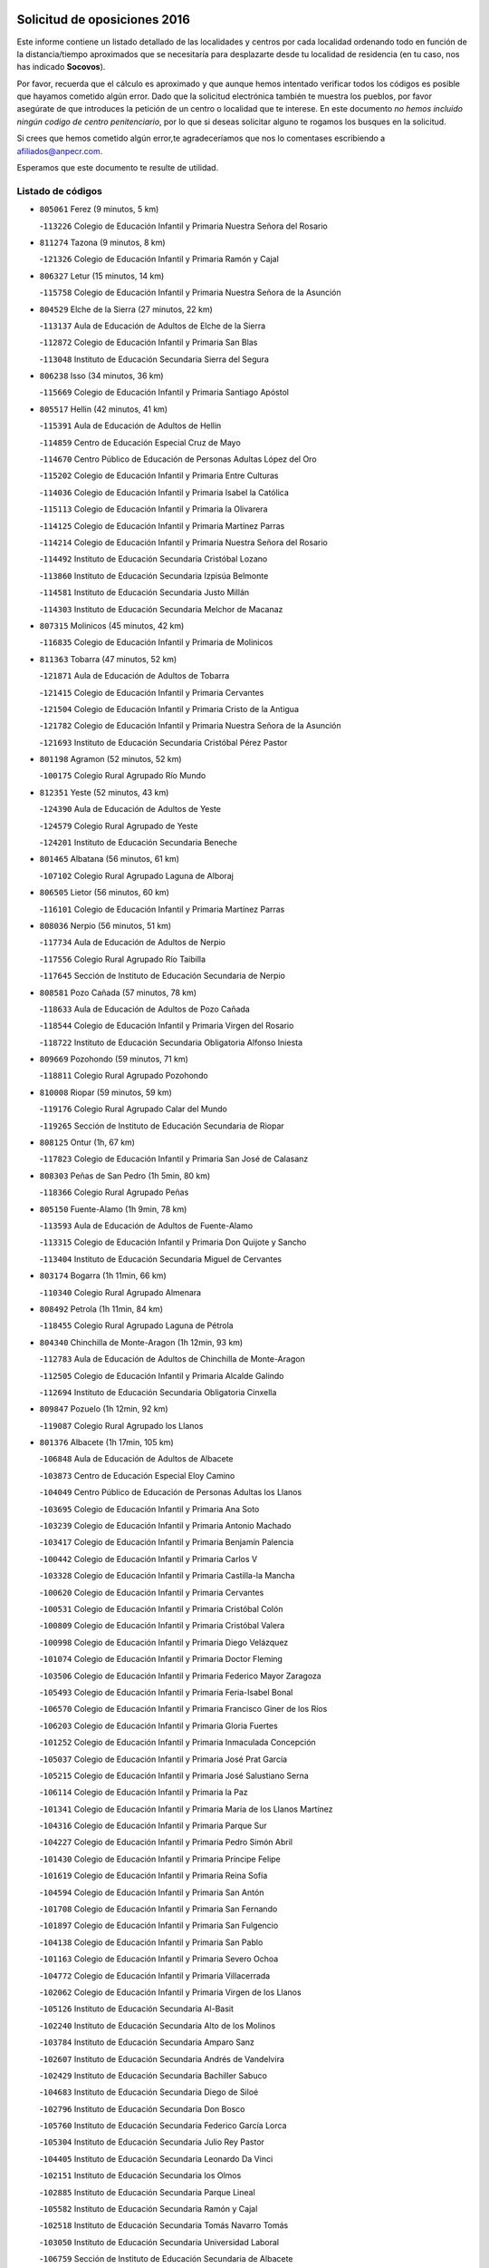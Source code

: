 

.. image:: logo.png
   :align: center

Solicitud de oposiciones 2016
======================================================

  
  
Este informe contiene un listado detallado de las localidades y centros por cada
localidad ordenando todo en función de la distancia/tiempo aproximados que se
necesitaría para desplazarte desde tu localidad de residencia (en tu caso,
nos has indicado **Socovos**).

Por favor, recuerda que el cálculo es aproximado y que aunque hemos
intentado verificar todos los códigos es posible que hayamos cometido algún
error. Dado que la solicitud electrónica también te muestra los pueblos, por
favor asegúrate de que introduces la petición de un centro o localidad que
te interese. En este documento
*no hemos incluido ningún codigo de centro penitenciario*, por lo que si deseas
solicitar alguno te rogamos los busques en la solicitud.

Si crees que hemos cometido algún error,te agradeceríamos que nos lo comentases
escribiendo a afiliados@anpecr.com.

Esperamos que este documento te resulte de utilidad.



Listado de códigos
-------------------


- ``805061`` Ferez  (9 minutos, 5 km)

  -``113226`` Colegio de Educación Infantil y Primaria Nuestra Señora del Rosario
    

- ``811274`` Tazona  (9 minutos, 8 km)

  -``121326`` Colegio de Educación Infantil y Primaria Ramón y Cajal
    

- ``806327`` Letur  (15 minutos, 14 km)

  -``115758`` Colegio de Educación Infantil y Primaria Nuestra Señora de la Asunción
    

- ``804529`` Elche de la Sierra  (27 minutos, 22 km)

  -``113137`` Aula de Educación de Adultos de Elche de la Sierra
    

  -``112872`` Colegio de Educación Infantil y Primaria San Blas
    

  -``113048`` Instituto de Educación Secundaria Sierra del Segura
    

- ``806238`` Isso  (34 minutos, 36 km)

  -``115669`` Colegio de Educación Infantil y Primaria Santiago Apóstol
    

- ``805517`` Hellin  (42 minutos, 41 km)

  -``115391`` Aula de Educación de Adultos de Hellin
    

  -``114859`` Centro de Educación Especial Cruz de Mayo
    

  -``114670`` Centro Público de Educación de Personas Adultas López del Oro
    

  -``115202`` Colegio de Educación Infantil y Primaria Entre Culturas
    

  -``114036`` Colegio de Educación Infantil y Primaria Isabel la Católica
    

  -``115113`` Colegio de Educación Infantil y Primaria la Olivarera
    

  -``114125`` Colegio de Educación Infantil y Primaria Martínez Parras
    

  -``114214`` Colegio de Educación Infantil y Primaria Nuestra Señora del Rosario
    

  -``114492`` Instituto de Educación Secundaria Cristóbal Lozano
    

  -``113860`` Instituto de Educación Secundaria Izpisúa Belmonte
    

  -``114581`` Instituto de Educación Secundaria Justo Millán
    

  -``114303`` Instituto de Educación Secundaria Melchor de Macanaz
    

- ``807315`` Molinicos  (45 minutos, 42 km)

  -``116835`` Colegio de Educación Infantil y Primaria de Molinicos
    

- ``811363`` Tobarra  (47 minutos, 52 km)

  -``121871`` Aula de Educación de Adultos de Tobarra
    

  -``121415`` Colegio de Educación Infantil y Primaria Cervantes
    

  -``121504`` Colegio de Educación Infantil y Primaria Cristo de la Antigua
    

  -``121782`` Colegio de Educación Infantil y Primaria Nuestra Señora de la Asunción
    

  -``121693`` Instituto de Educación Secundaria Cristóbal Pérez Pastor
    

- ``801198`` Agramon  (52 minutos, 52 km)

  -``100175`` Colegio Rural Agrupado Río Mundo
    

- ``812351`` Yeste  (52 minutos, 43 km)

  -``124390`` Aula de Educación de Adultos de Yeste
    

  -``124579`` Colegio Rural Agrupado de Yeste
    

  -``124201`` Instituto de Educación Secundaria Beneche
    

- ``801465`` Albatana  (56 minutos, 61 km)

  -``107102`` Colegio Rural Agrupado Laguna de Alboraj
    

- ``806505`` Lietor  (56 minutos, 60 km)

  -``116101`` Colegio de Educación Infantil y Primaria Martínez Parras
    

- ``808036`` Nerpio  (56 minutos, 51 km)

  -``117734`` Aula de Educación de Adultos de Nerpio
    

  -``117556`` Colegio Rural Agrupado Río Taibilla
    

  -``117645`` Sección de Instituto de Educación Secundaria de Nerpio
    

- ``808581`` Pozo Cañada  (57 minutos, 78 km)

  -``118633`` Aula de Educación de Adultos de Pozo Cañada
    

  -``118544`` Colegio de Educación Infantil y Primaria Virgen del Rosario
    

  -``118722`` Instituto de Educación Secundaria Obligatoria Alfonso Iniesta
    

- ``809669`` Pozohondo  (59 minutos, 71 km)

  -``118811`` Colegio Rural Agrupado Pozohondo
    

- ``810008`` Riopar  (59 minutos, 59 km)

  -``119176`` Colegio Rural Agrupado Calar del Mundo
    

  -``119265`` Sección de Instituto de Educación Secundaria de Riopar
    

- ``808125`` Ontur  (1h, 67 km)

  -``117823`` Colegio de Educación Infantil y Primaria San José de Calasanz
    

- ``808303`` Peñas de San Pedro  (1h 5min, 80 km)

  -``118366`` Colegio Rural Agrupado Peñas
    

- ``805150`` Fuente-Alamo  (1h 9min, 78 km)

  -``113593`` Aula de Educación de Adultos de Fuente-Alamo
    

  -``113315`` Colegio de Educación Infantil y Primaria Don Quijote y Sancho
    

  -``113404`` Instituto de Educación Secundaria Miguel de Cervantes
    

- ``803174`` Bogarra  (1h 11min, 66 km)

  -``110340`` Colegio Rural Agrupado Almenara
    

- ``808492`` Petrola  (1h 11min, 84 km)

  -``118455`` Colegio Rural Agrupado Laguna de Pétrola
    

- ``804340`` Chinchilla de Monte-Aragon  (1h 12min, 93 km)

  -``112783`` Aula de Educación de Adultos de Chinchilla de Monte-Aragon
    

  -``112505`` Colegio de Educación Infantil y Primaria Alcalde Galindo
    

  -``112694`` Instituto de Educación Secundaria Obligatoria Cinxella
    

- ``809847`` Pozuelo  (1h 12min, 92 km)

  -``119087`` Colegio Rural Agrupado los Llanos
    

- ``801376`` Albacete  (1h 17min, 105 km)

  -``106848`` Aula de Educación de Adultos de Albacete
    

  -``103873`` Centro de Educación Especial Eloy Camino
    

  -``104049`` Centro Público de Educación de Personas Adultas los Llanos
    

  -``103695`` Colegio de Educación Infantil y Primaria Ana Soto
    

  -``103239`` Colegio de Educación Infantil y Primaria Antonio Machado
    

  -``103417`` Colegio de Educación Infantil y Primaria Benjamín Palencia
    

  -``100442`` Colegio de Educación Infantil y Primaria Carlos V
    

  -``103328`` Colegio de Educación Infantil y Primaria Castilla-la Mancha
    

  -``100620`` Colegio de Educación Infantil y Primaria Cervantes
    

  -``100531`` Colegio de Educación Infantil y Primaria Cristóbal Colón
    

  -``100809`` Colegio de Educación Infantil y Primaria Cristóbal Valera
    

  -``100998`` Colegio de Educación Infantil y Primaria Diego Velázquez
    

  -``101074`` Colegio de Educación Infantil y Primaria Doctor Fleming
    

  -``103506`` Colegio de Educación Infantil y Primaria Federico Mayor Zaragoza
    

  -``105493`` Colegio de Educación Infantil y Primaria Feria-Isabel Bonal
    

  -``106570`` Colegio de Educación Infantil y Primaria Francisco Giner de los Ríos
    

  -``106203`` Colegio de Educación Infantil y Primaria Gloria Fuertes
    

  -``101252`` Colegio de Educación Infantil y Primaria Inmaculada Concepción
    

  -``105037`` Colegio de Educación Infantil y Primaria José Prat García
    

  -``105215`` Colegio de Educación Infantil y Primaria José Salustiano Serna
    

  -``106114`` Colegio de Educación Infantil y Primaria la Paz
    

  -``101341`` Colegio de Educación Infantil y Primaria María de los Llanos Martínez
    

  -``104316`` Colegio de Educación Infantil y Primaria Parque Sur
    

  -``104227`` Colegio de Educación Infantil y Primaria Pedro Simón Abril
    

  -``101430`` Colegio de Educación Infantil y Primaria Príncipe Felipe
    

  -``101619`` Colegio de Educación Infantil y Primaria Reina Sofía
    

  -``104594`` Colegio de Educación Infantil y Primaria San Antón
    

  -``101708`` Colegio de Educación Infantil y Primaria San Fernando
    

  -``101897`` Colegio de Educación Infantil y Primaria San Fulgencio
    

  -``104138`` Colegio de Educación Infantil y Primaria San Pablo
    

  -``101163`` Colegio de Educación Infantil y Primaria Severo Ochoa
    

  -``104772`` Colegio de Educación Infantil y Primaria Villacerrada
    

  -``102062`` Colegio de Educación Infantil y Primaria Virgen de los Llanos
    

  -``105126`` Instituto de Educación Secundaria Al-Basit
    

  -``102240`` Instituto de Educación Secundaria Alto de los Molinos
    

  -``103784`` Instituto de Educación Secundaria Amparo Sanz
    

  -``102607`` Instituto de Educación Secundaria Andrés de Vandelvira
    

  -``102429`` Instituto de Educación Secundaria Bachiller Sabuco
    

  -``104683`` Instituto de Educación Secundaria Diego de Siloé
    

  -``102796`` Instituto de Educación Secundaria Don Bosco
    

  -``105760`` Instituto de Educación Secundaria Federico García Lorca
    

  -``105304`` Instituto de Educación Secundaria Julio Rey Pastor
    

  -``104405`` Instituto de Educación Secundaria Leonardo Da Vinci
    

  -``102151`` Instituto de Educación Secundaria los Olmos
    

  -``102885`` Instituto de Educación Secundaria Parque Lineal
    

  -``105582`` Instituto de Educación Secundaria Ramón y Cajal
    

  -``102518`` Instituto de Educación Secundaria Tomás Navarro Tomás
    

  -``103050`` Instituto de Educación Secundaria Universidad Laboral
    

  -``106759`` Sección de Instituto de Educación Secundaria de Albacete
    

- ``803530`` Casas de Juan Nuñez  (1h 17min, 105 km)

  -``111061`` Colegio de Educación Infantil y Primaria San Pedro Apóstol
    

- ``810375`` El Salobral  (1h 17min, 96 km)

  -``120516`` Colegio de Educación Infantil y Primaria Príncipe Felipe
    

- ``810464`` San Pedro  (1h 18min, 100 km)

  -``120605`` Colegio de Educación Infantil y Primaria Margarita Sotos
    

- ``807404`` Montealegre del Castillo  (1h 20min, 93 km)

  -``117000`` Colegio de Educación Infantil y Primaria Virgen de Consolación
    

- ``805428`` La Gineta  (1h 21min, 122 km)

  -``113771`` Colegio de Educación Infantil y Primaria Mariano Munera
    

- ``801287`` Aguas Nuevas  (1h 22min, 102 km)

  -``100264`` Colegio de Educación Infantil y Primaria San Isidro Labrador
    

  -``100353`` Instituto de Educación Secundaria Pinar de Salomón
    

- ``802542`` Balazote  (1h 24min, 107 km)

  -``109812`` Aula de Educación de Adultos de Balazote
    

  -``109723`` Colegio de Educación Infantil y Primaria Nuestra Señora del Rosario
    

  -``110073`` Instituto de Educación Secundaria Obligatoria Vía Heraclea
    

- ``810553`` Santa Ana  (1h 25min, 107 km)

  -``120794`` Colegio de Educación Infantil y Primaria Pedro Simón Abril
    

- ``811452`` Valdeganga  (1h 25min, 125 km)

  -``122047`` Colegio Rural Agrupado Nuestra Señora del Rosario
    

- ``806149`` Higueruela  (1h 26min, 103 km)

  -``115480`` Colegio Rural Agrupado los Molinos
    

- ``803263`` Bonete  (1h 27min, 103 km)

  -``110529`` Colegio de Educación Infantil y Primaria Pablo Picasso
    

- ``807137`` Mahora  (1h 29min, 131 km)

  -``116657`` Colegio de Educación Infantil y Primaria Nuestra Señora de Gracia
    

- ``803085`` Barrax  (1h 30min, 136 km)

  -``110251`` Aula de Educación de Adultos de Barrax
    

  -``110162`` Colegio de Educación Infantil y Primaria Benjamín Palencia
    

- ``810286`` La Roda  (1h 31min, 142 km)

  -``120338`` Aula de Educación de Adultos de Roda (La)
    

  -``119443`` Colegio de Educación Infantil y Primaria José Antonio
    

  -``119532`` Colegio de Educación Infantil y Primaria Juan Ramón Ramírez
    

  -``120249`` Colegio de Educación Infantil y Primaria Miguel Hernández
    

  -``120060`` Colegio de Educación Infantil y Primaria Tomás Navarro Tomás
    

  -``119621`` Instituto de Educación Secundaria Doctor Alarcón Santón
    

  -``119710`` Instituto de Educación Secundaria Maestro Juan Rubio
    

- ``806416`` Lezuza  (1h 33min, 122 km)

  -``116012`` Aula de Educación de Adultos de Lezuza
    

  -``115847`` Colegio Rural Agrupado Camino de Aníbal
    

- ``807048`` Madrigueras  (1h 33min, 135 km)

  -``116568`` Aula de Educación de Adultos de Madrigueras
    

  -``116290`` Colegio de Educación Infantil y Primaria Constitución Española
    

  -``116479`` Instituto de Educación Secundaria Río Júcar
    

- ``811185`` Tarazona de la Mancha  (1h 33min, 143 km)

  -``121237`` Aula de Educación de Adultos de Tarazona de la Mancha
    

  -``121059`` Colegio de Educación Infantil y Primaria Eduardo Sanchiz
    

  -``121148`` Instituto de Educación Secundaria José Isbert
    

- ``804162`` Caudete  (1h 35min, 121 km)

  -``112149`` Aula de Educación de Adultos de Caudete
    

  -``111517`` Colegio de Educación Infantil y Primaria Alcázar y Serrano
    

  -``111795`` Colegio de Educación Infantil y Primaria el Paseo
    

  -``111884`` Colegio de Educación Infantil y Primaria Gloria Fuertes
    

  -``111606`` Instituto de Educación Secundaria Pintor Rafael Requena
    

- ``804251`` Cenizate  (1h 37min, 144 km)

  -``112416`` Aula de Educación de Adultos de Cenizate
    

  -``112327`` Colegio Rural Agrupado Pinares de la Manchuela
    

- ``802275`` Almansa  (1h 38min, 116 km)

  -``108468`` Centro Público de Educación de Personas Adultas Castillo de Almansa
    

  -``108646`` Colegio de Educación Infantil y Primaria Claudio Sánchez Albornoz
    

  -``107836`` Colegio de Educación Infantil y Primaria Duque de Alba
    

  -``109189`` Colegio de Educación Infantil y Primaria José Lloret Talens
    

  -``109278`` Colegio de Educación Infantil y Primaria Miguel Pinilla
    

  -``108190`` Colegio de Educación Infantil y Primaria Nuestra Señora de Belén
    

  -``108001`` Colegio de Educación Infantil y Primaria Príncipe de Asturias
    

  -``108557`` Instituto de Educación Secundaria Escultor José Luis Sánchez
    

  -``109367`` Instituto de Educación Secundaria Herminio Almendros
    

  -``108379`` Instituto de Educación Secundaria José Conde García
    

- ``802186`` Alcaraz  (1h 39min, 97 km)

  -``107747`` Aula de Educación de Adultos de Alcaraz
    

  -``107569`` Colegio de Educación Infantil y Primaria Nuestra Señora de Cortes
    

  -``107658`` Instituto de Educación Secundaria Pedro Simón Abril
    

- ``805339`` Fuentealbilla  (1h 39min, 148 km)

  -``113682`` Colegio de Educación Infantil y Primaria Cristo del Valle
    

- ``811541`` Villalgordo del Júcar  (1h 39min, 155 km)

  -``122136`` Colegio de Educación Infantil y Primaria San Roque
    

- ``812173`` Villapalacios  (1h 39min, 93 km)

  -``122592`` Colegio Rural Agrupado los Olivos
    

- ``807226`` Minaya  (1h 40min, 156 km)

  -``116746`` Colegio de Educación Infantil y Primaria Diego Ciller Montoya
    

- ``837109`` Quintanar del Rey  (1h 40min, 152 km)

  -``225820`` Aula de Educación de Adultos de Quintanar del Rey
    

  -``226096`` Colegio de Educación Infantil y Primaria Paula Soler Sanchiz
    

  -``225642`` Colegio de Educación Infantil y Primaria Valdemembra
    

  -``225731`` Instituto de Educación Secundaria Fernando de los Ríos
    

- ``840258`` Villagarcia del Llano  (1h 40min, 153 km)

  -``230044`` Colegio de Educación Infantil y Primaria Virrey Núñez de Haro
    

- ``802364`` Alpera  (1h 41min, 128 km)

  -``109634`` Aula de Educación de Adultos de Alpera
    

  -``109456`` Colegio de Educación Infantil y Primaria Vera Cruz
    

  -``109545`` Instituto de Educación Secundaria Obligatoria Pascual Serrano
    

- ``829910`` Villanueva de la Fuente  (1h 42min, 103 km)

  -``197118`` Colegio de Educación Infantil y Primaria Inmaculada Concepción
    

  -``197207`` Instituto de Educación Secundaria Obligatoria Mentesa Oretana
    

- ``801009`` Abengibre  (1h 43min, 150 km)

  -``100086`` Aula de Educación de Adultos de Abengibre
    

- ``807593`` Munera  (1h 43min, 139 km)

  -``117378`` Aula de Educación de Adultos de Munera
    

  -``117289`` Colegio de Educación Infantil y Primaria Cervantes
    

  -``117467`` Instituto de Educación Secundaria Obligatoria Bodas de Camacho
    

- ``810197`` Robledo  (1h 43min, 133 km)

  -``119354`` Colegio Rural Agrupado Sierra de Alcaraz
    

- ``834590`` Ledaña  (1h 43min, 151 km)

  -``222678`` Colegio de Educación Infantil y Primaria San Roque
    

- ``837565`` Sisante  (1h 43min, 167 km)

  -``226630`` Colegio de Educación Infantil y Primaria Fernández Turégano
    

  -``226819`` Instituto de Educación Secundaria Obligatoria Camino Romano
    

- ``833057`` Casas de Fernando Alonso  (1h 44min, 165 km)

  -``216287`` Colegio Rural Agrupado Tomás y Valiente
    

- ``832514`` Casas de Benitez  (1h 45min, 162 km)

  -``216198`` Colegio Rural Agrupado Molinos del Júcar
    

- ``812084`` Villamalea  (1h 46min, 154 km)

  -``122314`` Aula de Educación de Adultos de Villamalea
    

  -``122225`` Colegio de Educación Infantil y Primaria Ildefonso Navarro
    

  -``122403`` Instituto de Educación Secundaria Obligatoria Río Cabriel
    

- ``841157`` Villanueva de la Jara  (1h 46min, 164 km)

  -``230778`` Colegio de Educación Infantil y Primaria Hermenegildo Moreno
    

  -``230867`` Instituto de Educación Secundaria Obligatoria de Villanueva de la Jara
    

- ``801554`` Alborea  (1h 47min, 162 km)

  -``107291`` Colegio Rural Agrupado la Manchuela
    

- ``804073`` Casas-Ibañez  (1h 47min, 162 km)

  -``111428`` Centro Público de Educación de Personas Adultas la Manchuela
    

  -``111150`` Colegio de Educación Infantil y Primaria San Agustín
    

  -``111339`` Instituto de Educación Secundaria Bonifacio Sotos
    

- ``833146`` Casasimarro  (1h 47min, 165 km)

  -``216465`` Aula de Educación de Adultos de Casasimarro
    

  -``216376`` Colegio de Educación Infantil y Primaria Luis de Mateo
    

  -``216554`` Instituto de Educación Secundaria Obligatoria Publio López Mondejar
    

- ``803441`` Carcelen  (1h 49min, 145 km)

  -``110985`` Colegio Rural Agrupado los Almendros
    

- ``834312`` Iniesta  (1h 49min, 159 km)

  -``222211`` Aula de Educación de Adultos de Iniesta
    

  -``222122`` Colegio de Educación Infantil y Primaria María Jover
    

  -``222033`` Instituto de Educación Secundaria Cañada de la Encina
    

- ``803352`` El Bonillo  (1h 50min, 141 km)

  -``110896`` Aula de Educación de Adultos de Bonillo (El)
    

  -``110618`` Colegio de Educación Infantil y Primaria Antón Díaz
    

  -``110707`` Instituto de Educación Secundaria las Sabinas
    

- ``837387`` San Clemente  (1h 51min, 179 km)

  -``226452`` Centro Público de Educación de Personas Adultas Campos del Záncara
    

  -``226274`` Colegio de Educación Infantil y Primaria Rafael López de Haro
    

  -``226363`` Instituto de Educación Secundaria Diego Torrente Pérez
    

- ``802097`` Alcala del Jucar  (1h 52min, 153 km)

  -``107380`` Colegio Rural Agrupado Ribera del Júcar
    

- ``836577`` El Provencio  (1h 54min, 186 km)

  -``225553`` Aula de Educación de Adultos de Provencio (El)
    

  -``225375`` Colegio de Educación Infantil y Primaria Infanta Cristina
    

  -``225464`` Instituto de Educación Secundaria Obligatoria Tomás de la Fuente Jurado
    

- ``829643`` Villahermosa  (1h 55min, 121 km)

  -``196219`` Colegio de Educación Infantil y Primaria San Agustín
    

- ``834045`` Honrubia  (1h 56min, 191 km)

  -``221134`` Colegio Rural Agrupado los Girasoles
    

- ``813250`` Albaladejo  (1h 57min, 117 km)

  -``136720`` Colegio Rural Agrupado Orden de Santiago
    

- ``812262`` Villarrobledo  (1h 58min, 190 km)

  -``123580`` Centro Público de Educación de Personas Adultas Alonso Quijano
    

  -``124112`` Colegio de Educación Infantil y Primaria Barranco Cafetero
    

  -``123769`` Colegio de Educación Infantil y Primaria Diego Requena
    

  -``122681`` Colegio de Educación Infantil y Primaria Don Francisco Giner de los Ríos
    

  -``122770`` Colegio de Educación Infantil y Primaria Graciano Atienza
    

  -``123035`` Colegio de Educación Infantil y Primaria Jiménez de Córdoba
    

  -``123302`` Colegio de Educación Infantil y Primaria Virgen de la Caridad
    

  -``123124`` Colegio de Educación Infantil y Primaria Virrey Morcillo
    

  -``124023`` Instituto de Educación Secundaria Cencibel
    

  -``123491`` Instituto de Educación Secundaria Octavio Cuartero
    

  -``123213`` Instituto de Educación Secundaria Virrey Morcillo
    

- ``822349`` Montiel  (1h 58min, 120 km)

  -``161385`` Colegio de Educación Infantil y Primaria Gutiérrez de la Vega
    

- ``833413`` Graja de Iniesta  (1h 58min, 169 km)

  -``220969`` Colegio Rural Agrupado Camino Real de Levante
    

- ``835589`` Motilla del Palancar  (1h 59min, 179 km)

  -``224387`` Centro Público de Educación de Personas Adultas Cervantes
    

  -``224109`` Colegio de Educación Infantil y Primaria San Gil Abad
    

  -``224298`` Instituto de Educación Secundaria Jorge Manrique
    

- ``840525`` Villalpardo  (1h 59min, 174 km)

  -``230222`` Colegio Rural Agrupado Manchuela
    

- ``808214`` Ossa de Montiel  (2h, 164 km)

  -``118277`` Aula de Educación de Adultos de Ossa de Montiel
    

  -``118099`` Colegio de Educación Infantil y Primaria Enriqueta Sánchez
    

  -``118188`` Instituto de Educación Secundaria Obligatoria Belerma
    

- ``826301`` Terrinches  (2h, 120 km)

  -``185322`` Colegio de Educación Infantil y Primaria Miguel de Cervantes
    

- ``830538`` La Alberca de Zancara  (2h, 190 km)

  -``214578`` Colegio Rural Agrupado Jorge Manrique
    

- ``836110`` El Pedernoso  (2h 2min, 203 km)

  -``224654`` Colegio de Educación Infantil y Primaria Juan Gualberto Avilés
    

- ``835122`` Minglanilla  (2h 4min, 176 km)

  -``223110`` Colegio de Educación Infantil y Primaria Princesa Sofía
    

  -``223399`` Instituto de Educación Secundaria Obligatoria Puerta de Castilla
    

- ``836399`` Las Pedroñeras  (2h 4min, 205 km)

  -``225008`` Aula de Educación de Adultos de Pedroñeras (Las)
    

  -``224743`` Colegio de Educación Infantil y Primaria Adolfo Martínez Chicano
    

  -``224832`` Instituto de Educación Secundaria Fray Luis de León
    

- ``825224`` Ruidera  (2h 6min, 177 km)

  -``180004`` Colegio de Educación Infantil y Primaria Juan Aguilar Molina
    

- ``831526`` Campillo de Altobuey  (2h 7min, 190 km)

  -``215299`` Colegio Rural Agrupado los Pinares
    

- ``824325`` Puebla del Principe  (2h 8min, 130 km)

  -``170295`` Colegio de Educación Infantil y Primaria Miguel González Calero
    

- ``830082`` Villanueva de los Infantes  (2h 8min, 134 km)

  -``198651`` Centro Público de Educación de Personas Adultas Miguel de Cervantes
    

  -``197396`` Colegio de Educación Infantil y Primaria Arqueólogo García Bellido
    

  -``198473`` Instituto de Educación Secundaria Francisco de Quevedo
    

  -``198562`` Instituto de Educación Secundaria Ramón Giraldo
    

- ``831348`` Belmonte  (2h 8min, 211 km)

  -``214756`` Colegio de Educación Infantil y Primaria Fray Luis de León
    

  -``214845`` Instituto de Educación Secundaria San Juan del Castillo
    

- ``826123`` Socuellamos  (2h 10min, 214 km)

  -``183168`` Aula de Educación de Adultos de Socuellamos
    

  -``183079`` Colegio de Educación Infantil y Primaria Carmen Arias
    

  -``182269`` Colegio de Educación Infantil y Primaria el Coso
    

  -``182080`` Colegio de Educación Infantil y Primaria Gerardo Martínez
    

  -``182358`` Instituto de Educación Secundaria Fernando de Mena
    

- ``841335`` Villares del Saz  (2h 11min, 225 km)

  -``231121`` Colegio Rural Agrupado el Quijote
    

  -``231032`` Instituto de Educación Secundaria los Sauces
    

- ``835033`` Las Mesas  (2h 12min, 215 km)

  -``222856`` Aula de Educación de Adultos de Mesas (Las)
    

  -``222767`` Colegio de Educación Infantil y Primaria Hermanos Amorós Fernández
    

  -``223021`` Instituto de Educación Secundaria Obligatoria de Mesas (Las)
    

- ``835300`` Mota del Cuervo  (2h 12min, 215 km)

  -``223666`` Aula de Educación de Adultos de Mota del Cuervo
    

  -``223844`` Colegio de Educación Infantil y Primaria Santa Rita
    

  -``223577`` Colegio de Educación Infantil y Primaria Virgen de Manjavacas
    

  -``223755`` Instituto de Educación Secundaria Julián Zarco
    

- ``840169`` Villaescusa de Haro  (2h 13min, 218 km)

  -``227807`` Colegio Rural Agrupado Alonso Quijano
    

- ``814249`` Alcubillas  (2h 14min, 145 km)

  -``140957`` Colegio de Educación Infantil y Primaria Nuestra Señora del Rosario
    

- ``817213`` Carrizosa  (2h 14min, 138 km)

  -``147161`` Colegio de Educación Infantil y Primaria Virgen del Salido
    

- ``829732`` Villamanrique  (2h 15min, 138 km)

  -``196308`` Colegio de Educación Infantil y Primaria Nuestra Señora de Gracia
    

- ``837476`` San Lorenzo de la Parrilla  (2h 16min, 224 km)

  -``226541`` Colegio Rural Agrupado Gloria Fuertes
    

- ``826490`` Tomelloso  (2h 17min, 189 km)

  -``188753`` Centro de Educación Especial Ponce de León
    

  -``189652`` Centro Público de Educación de Personas Adultas Simienza
    

  -``189563`` Colegio de Educación Infantil y Primaria Almirante Topete
    

  -``186221`` Colegio de Educación Infantil y Primaria Carmelo Cortés
    

  -``186310`` Colegio de Educación Infantil y Primaria Doña Crisanta
    

  -``188575`` Colegio de Educación Infantil y Primaria Embajadores
    

  -``190369`` Colegio de Educación Infantil y Primaria Felix Grande
    

  -``187031`` Colegio de Educación Infantil y Primaria José Antonio
    

  -``186132`` Colegio de Educación Infantil y Primaria José María del Moral
    

  -``186043`` Colegio de Educación Infantil y Primaria Miguel de Cervantes
    

  -``188842`` Colegio de Educación Infantil y Primaria San Antonio
    

  -``188664`` Colegio de Educación Infantil y Primaria San Isidro
    

  -``188486`` Colegio de Educación Infantil y Primaria San José de Calasanz
    

  -``190091`` Colegio de Educación Infantil y Primaria Virgen de las Viñas
    

  -``189830`` Instituto de Educación Secundaria Airén
    

  -``190180`` Instituto de Educación Secundaria Alto Guadiana
    

  -``187120`` Instituto de Educación Secundaria Eladio Cabañero
    

  -``187309`` Instituto de Educación Secundaria Francisco García Pavón
    

- ``905147`` El Toboso  (2h 17min, 231 km)

  -``313843`` Colegio de Educación Infantil y Primaria Miguel de Cervantes
    

- ``819656`` Cozar  (2h 18min, 147 km)

  -``153374`` Colegio de Educación Infantil y Primaria Santísimo Cristo de la Veracruz
    

- ``839908`` Valverde de Jucar  (2h 19min, 230 km)

  -``227718`` Colegio Rural Agrupado Ribera del Júcar
    

- ``822527`` Pedro Muñoz  (2h 20min, 227 km)

  -``164082`` Aula de Educación de Adultos de Pedro Muñoz
    

  -``164171`` Colegio de Educación Infantil y Primaria Hospitalillo
    

  -``163272`` Colegio de Educación Infantil y Primaria Maestro Juan de Ávila
    

  -``163094`` Colegio de Educación Infantil y Primaria María Luisa Cañas
    

  -``163183`` Colegio de Educación Infantil y Primaria Nuestra Señora de los Ángeles
    

  -``163361`` Instituto de Educación Secundaria Isabel Martínez Buendía
    

- ``827200`` Torre de Juan Abad  (2h 21min, 144 km)

  -``191357`` Colegio de Educación Infantil y Primaria Francisco de Quevedo
    

- ``833502`` Los Hinojosos  (2h 21min, 227 km)

  -``221045`` Colegio Rural Agrupado Airén
    

- ``901184`` Quintanar de la Orden  (2h 22min, 235 km)

  -``306375`` Centro Público de Educación de Personas Adultas Luis Vives
    

  -``306464`` Colegio de Educación Infantil y Primaria Antonio Machado
    

  -``306008`` Colegio de Educación Infantil y Primaria Cristóbal Colón
    

  -``306286`` Instituto de Educación Secundaria Alonso Quijano
    

  -``306197`` Instituto de Educación Secundaria Infante Don Fadrique
    

- ``814427`` Alhambra  (2h 23min, 197 km)

  -``141122`` Colegio de Educación Infantil y Primaria Nuestra Señora de Fátima
    

- ``823515`` Pozo de la Serna  (2h 23min, 155 km)

  -``167146`` Colegio de Educación Infantil y Primaria Sagrado Corazón
    

- ``879967`` Miguel Esteban  (2h 23min, 238 km)

  -``299725`` Colegio de Educación Infantil y Primaria Cervantes
    

  -``299814`` Instituto de Educación Secundaria Obligatoria Juan Patiño Torres
    

- ``815415`` Argamasilla de Alba  (2h 25min, 201 km)

  -``143743`` Aula de Educación de Adultos de Argamasilla de Alba
    

  -``143654`` Colegio de Educación Infantil y Primaria Azorín
    

  -``143476`` Colegio de Educación Infantil y Primaria Divino Maestro
    

  -``143565`` Colegio de Educación Infantil y Primaria Nuestra Señora de Peñarroya
    

  -``143832`` Instituto de Educación Secundaria Vicente Cano
    

- ``839819`` Valera de Abajo  (2h 25min, 239 km)

  -``227440`` Colegio de Educación Infantil y Primaria Virgen del Rosario
    

  -``227629`` Instituto de Educación Secundaria Duque de Alarcón
    

- ``900196`` La Puebla de Almoradiel  (2h 26min, 243 km)

  -``305109`` Aula de Educación de Adultos de Puebla de Almoradiel (La)
    

  -``304755`` Colegio de Educación Infantil y Primaria Ramón y Cajal
    

  -``304844`` Instituto de Educación Secundaria Aldonza Lorenzo
    

- ``837298`` Saelices  (2h 27min, 254 km)

  -``226185`` Colegio Rural Agrupado Segóbriga
    

- ``908489`` Villanueva de Alcardete  (2h 27min, 254 km)

  -``322486`` Colegio de Educación Infantil y Primaria Nuestra Señora de la Piedad
    

- ``836021`` Palomares del Campo  (2h 28min, 250 km)

  -``224565`` Colegio Rural Agrupado San José de Calasanz
    

- ``826212`` La Solana  (2h 29min, 166 km)

  -``184245`` Colegio de Educación Infantil y Primaria el Humilladero
    

  -``184067`` Colegio de Educación Infantil y Primaria el Santo
    

  -``185233`` Colegio de Educación Infantil y Primaria Federico Romero
    

  -``184334`` Colegio de Educación Infantil y Primaria Javier Paulino Pérez
    

  -``185055`` Colegio de Educación Infantil y Primaria la Moheda
    

  -``183346`` Colegio de Educación Infantil y Primaria Romero Peña
    

  -``183257`` Colegio de Educación Infantil y Primaria Sagrado Corazón
    

  -``185144`` Instituto de Educación Secundaria Clara Campoamor
    

  -``184156`` Instituto de Educación Secundaria Modesto Navarro
    

- ``907123`` La Villa de Don Fadrique  (2h 29min, 251 km)

  -``320866`` Colegio de Educación Infantil y Primaria Ramón y Cajal
    

  -``320955`` Instituto de Educación Secundaria Obligatoria Leonor de Guzmán
    

- ``841068`` Villamayor de Santiago  (2h 30min, 243 km)

  -``230400`` Aula de Educación de Adultos de Villamayor de Santiago
    

  -``230311`` Colegio de Educación Infantil y Primaria Gúzquez
    

  -``230689`` Instituto de Educación Secundaria Obligatoria Ítaca
    

- ``817035`` Campo de Criptana  (2h 31min, 242 km)

  -``146807`` Aula de Educación de Adultos de Campo de Criptana
    

  -``146629`` Colegio de Educación Infantil y Primaria Domingo Miras
    

  -``146351`` Colegio de Educación Infantil y Primaria Sagrado Corazón
    

  -``146262`` Colegio de Educación Infantil y Primaria Virgen de Criptana
    

  -``146173`` Colegio de Educación Infantil y Primaria Virgen de la Paz
    

  -``146440`` Instituto de Educación Secundaria Isabel Perillán y Quirós
    

- ``825402`` San Carlos del Valle  (2h 31min, 173 km)

  -``180282`` Colegio de Educación Infantil y Primaria San Juan Bosco
    

- ``859982`` Corral de Almaguer  (2h 31min, 259 km)

  -``285319`` Colegio de Educación Infantil y Primaria Nuestra Señora de la Muela
    

  -``286129`` Instituto de Educación Secundaria la Besana
    

- ``813439`` Alcazar de San Juan  (2h 32min, 261 km)

  -``137808`` Centro Público de Educación de Personas Adultas Enrique Tierno Galván
    

  -``137719`` Colegio de Educación Infantil y Primaria Alces
    

  -``137085`` Colegio de Educación Infantil y Primaria el Santo
    

  -``140223`` Colegio de Educación Infantil y Primaria Gloria Fuertes
    

  -``140401`` Colegio de Educación Infantil y Primaria Jardín de Arena
    

  -``137263`` Colegio de Educación Infantil y Primaria Jesús Ruiz de la Fuente
    

  -``137174`` Colegio de Educación Infantil y Primaria Juan de Austria
    

  -``139973`` Colegio de Educación Infantil y Primaria Pablo Ruiz Picasso
    

  -``137352`` Colegio de Educación Infantil y Primaria Santa Clara
    

  -``137530`` Instituto de Educación Secundaria Juan Bosco
    

  -``140045`` Instituto de Educación Secundaria María Zambrano
    

  -``137441`` Instituto de Educación Secundaria Miguel de Cervantes Saavedra
    

- ``818023`` Cinco Casas  (2h 32min, 216 km)

  -``147617`` Colegio Rural Agrupado Alciares
    

- ``828655`` Valdepeñas  (2h 32min, 168 km)

  -``195131`` Centro de Educación Especial María Luisa Navarro Margati
    

  -``194232`` Centro Público de Educación de Personas Adultas Francisco de Quevedo
    

  -``192256`` Colegio de Educación Infantil y Primaria Jesús Baeza
    

  -``193066`` Colegio de Educación Infantil y Primaria Jesús Castillo
    

  -``192345`` Colegio de Educación Infantil y Primaria Lorenzo Medina
    

  -``193155`` Colegio de Educación Infantil y Primaria Lucero
    

  -``193244`` Colegio de Educación Infantil y Primaria Luis Palacios
    

  -``194143`` Colegio de Educación Infantil y Primaria Maestro Juan Alcaide
    

  -``193333`` Instituto de Educación Secundaria Bernardo de Balbuena
    

  -``194321`` Instituto de Educación Secundaria Francisco Nieva
    

  -``194054`` Instituto de Educación Secundaria Gregorio Prieto
    

- ``832336`` Carboneras de Guadazaon  (2h 32min, 225 km)

  -``215833`` Colegio Rural Agrupado Miguel Cervantes
    

  -``215744`` Instituto de Educación Secundaria Obligatoria Juan de Valdés
    

- ``822071`` Membrilla  (2h 34min, 176 km)

  -``157882`` Aula de Educación de Adultos de Membrilla
    

  -``157793`` Colegio de Educación Infantil y Primaria San José de Calasanz
    

  -``157604`` Colegio de Educación Infantil y Primaria Virgen del Espino
    

  -``159958`` Instituto de Educación Secundaria Marmaria
    

- ``835211`` Mira  (2h 34min, 217 km)

  -``223488`` Colegio Rural Agrupado Fuente Vieja
    

- ``817491`` Castellar de Santiago  (2h 35min, 165 km)

  -``147439`` Colegio de Educación Infantil y Primaria San Juan de Ávila
    

- ``841246`` Villar de Olalla  (2h 36min, 256 km)

  -``230956`` Colegio Rural Agrupado Elena Fortún
    

- ``901095`` Quero  (2h 36min, 253 km)

  -``305832`` Colegio de Educación Infantil y Primaria Santiago Cabañas
    

- ``832425`` Carrascosa del Campo  (2h 37min, 269 km)

  -``216009`` Aula de Educación de Adultos de Carrascosa del Campo
    

- ``854486`` Cabezamesada  (2h 37min, 267 km)

  -``274333`` Colegio de Educación Infantil y Primaria Alonso de Cárdenas
    

- ``907301`` Villafranca de los Caballeros  (2h 37min, 275 km)

  -``321587`` Colegio de Educación Infantil y Primaria Miguel de Cervantes
    

  -``321676`` Instituto de Educación Secundaria Obligatoria la Falcata
    

- ``820362`` Herencia  (2h 39min, 272 km)

  -``155350`` Aula de Educación de Adultos de Herencia
    

  -``155172`` Colegio de Educación Infantil y Primaria Carrasco Alcalde
    

  -``155261`` Instituto de Educación Secundaria Hermógenes Rodríguez
    

- ``838731`` Tarancon  (2h 39min, 276 km)

  -``227173`` Centro Público de Educación de Personas Adultas Altomira
    

  -``227084`` Colegio de Educación Infantil y Primaria Duque de Riánsares
    

  -``227262`` Colegio de Educación Infantil y Primaria Gloria Fuertes
    

  -``227351`` Instituto de Educación Secundaria la Hontanilla
    

- ``865194`` Lillo  (2h 40min, 272 km)

  -``294318`` Colegio de Educación Infantil y Primaria Marcelino Murillo
    

- ``821172`` Llanos del Caudillo  (2h 41min, 239 km)

  -``156071`` Colegio de Educación Infantil y Primaria el Oasis
    

- ``821539`` Manzanares  (2h 41min, 182 km)

  -``157426`` Centro Público de Educación de Personas Adultas San Blas
    

  -``156894`` Colegio de Educación Infantil y Primaria Altagracia
    

  -``156705`` Colegio de Educación Infantil y Primaria Divina Pastora
    

  -``157515`` Colegio de Educación Infantil y Primaria Enrique Tierno Galván
    

  -``157337`` Colegio de Educación Infantil y Primaria la Candelaria
    

  -``157248`` Instituto de Educación Secundaria Azuer
    

  -``157159`` Instituto de Educación Secundaria Pedro Álvarez Sotomayor
    

- ``826034`` Santa Cruz de Mudela  (2h 41min, 184 km)

  -``181270`` Aula de Educación de Adultos de Santa Cruz de Mudela
    

  -``181092`` Colegio de Educación Infantil y Primaria Cervantes
    

  -``181181`` Instituto de Educación Secundaria Máximo Laguna
    

- ``907212`` Villacañas  (2h 41min, 265 km)

  -``321498`` Aula de Educación de Adultos de Villacañas
    

  -``321031`` Colegio de Educación Infantil y Primaria Santa Bárbara
    

  -``321309`` Instituto de Educación Secundaria Enrique de Arfe
    

  -``321120`` Instituto de Educación Secundaria Garcilaso de la Vega
    

- ``910094`` Villatobas  (2h 41min, 284 km)

  -``323018`` Colegio de Educación Infantil y Primaria Sagrado Corazón de Jesús
    

- ``827489`` Torrenueva  (2h 43min, 184 km)

  -``192078`` Colegio de Educación Infantil y Primaria Santiago el Mayor
    

- ``830260`` Villarta de San Juan  (2h 43min, 233 km)

  -``199828`` Colegio de Educación Infantil y Primaria Nuestra Señora de la Paz
    

- ``856006`` Camuñas  (2h 43min, 284 km)

  -``277308`` Colegio de Educación Infantil y Primaria Cardenal Cisneros
    

- ``818201`` Consolacion  (2h 44min, 188 km)

  -``153007`` Colegio de Educación Infantil y Primaria Virgen de Consolación
    

- ``833324`` Fuente de Pedro Naharro  (2h 44min, 274 km)

  -``220780`` Colegio Rural Agrupado Retama
    

- ``834134`` Horcajo de Santiago  (2h 45min, 261 km)

  -``221312`` Aula de Educación de Adultos de Horcajo de Santiago
    

  -``221223`` Colegio de Educación Infantil y Primaria José Montalvo
    

  -``221401`` Instituto de Educación Secundaria Orden de Santiago
    

- ``889865`` Noblejas  (2h 46min, 296 km)

  -``301691`` Aula de Educación de Adultos de Noblejas
    

  -``301502`` Colegio de Educación Infantil y Primaria Santísimo Cristo de las Injurias
    

- ``822438`` Moral de Calatrava  (2h 47min, 190 km)

  -``162373`` Aula de Educación de Adultos de Moral de Calatrava
    

  -``162006`` Colegio de Educación Infantil y Primaria Agustín Sanz
    

  -``162195`` Colegio de Educación Infantil y Primaria Manuel Clemente
    

  -``162284`` Instituto de Educación Secundaria Peñalba
    

- ``831259`` Barajas de Melo  (2h 47min, 288 km)

  -``214667`` Colegio Rural Agrupado Fermín Caballero
    

- ``834223`` Huete  (2h 47min, 283 km)

  -``221868`` Aula de Educación de Adultos de Huete
    

  -``221779`` Colegio Rural Agrupado Campos de la Alcarria
    

  -``221590`` Instituto de Educación Secundaria Obligatoria Ciudad de Luna
    

- ``860232`` Dosbarrios  (2h 47min, 298 km)

  -``287028`` Colegio de Educación Infantil y Primaria San Isidro Labrador
    

- ``903071`` Santa Cruz de la Zarza  (2h 47min, 290 km)

  -``307630`` Colegio de Educación Infantil y Primaria Eduardo Palomo Rodríguez
    

  -``307819`` Instituto de Educación Secundaria Obligatoria Velsinia
    

- ``833235`` Cuenca  (2h 48min, 245 km)

  -``218263`` Centro de Educación Especial Infanta Elena
    

  -``218085`` Centro Público de Educación de Personas Adultas Lucas Aguirre
    

  -``217542`` Colegio de Educación Infantil y Primaria Casablanca
    

  -``220502`` Colegio de Educación Infantil y Primaria Ciudad Encantada
    

  -``216643`` Colegio de Educación Infantil y Primaria el Carmen
    

  -``218441`` Colegio de Educación Infantil y Primaria Federico Muelas
    

  -``217631`` Colegio de Educación Infantil y Primaria Fray Luis de León
    

  -``218719`` Colegio de Educación Infantil y Primaria Fuente del Oro
    

  -``220324`` Colegio de Educación Infantil y Primaria Hermanos Valdés
    

  -``220691`` Colegio de Educación Infantil y Primaria Isaac Albéniz
    

  -``216732`` Colegio de Educación Infantil y Primaria la Paz
    

  -``216821`` Colegio de Educación Infantil y Primaria Ramón y Cajal
    

  -``218808`` Colegio de Educación Infantil y Primaria San Fernando
    

  -``218530`` Colegio de Educación Infantil y Primaria San Julian
    

  -``217097`` Colegio de Educación Infantil y Primaria Santa Ana
    

  -``218174`` Colegio de Educación Infantil y Primaria Santa Teresa
    

  -``217186`` Instituto de Educación Secundaria Alfonso ViII
    

  -``217720`` Instituto de Educación Secundaria Fernando Zóbel
    

  -``217275`` Instituto de Educación Secundaria Lorenzo Hervás y Panduro
    

  -``217453`` Instituto de Educación Secundaria Pedro Mercedes
    

  -``217364`` Instituto de Educación Secundaria San José
    

  -``220146`` Instituto de Educación Secundaria Santiago Grisolía
    

- ``909655`` Villarrubia de Santiago  (2h 48min, 301 km)

  -``322664`` Colegio de Educación Infantil y Primaria Nuestra Señora del Castellar
    

- ``815237`` Almuradiel  (2h 49min, 200 km)

  -``143298`` Colegio de Educación Infantil y Primaria Santiago Apóstol
    

- ``898408`` Ocaña  (2h 49min, 301 km)

  -``302868`` Centro Público de Educación de Personas Adultas Gutierre de Cárdenas
    

  -``303122`` Colegio de Educación Infantil y Primaria Pastor Poeta
    

  -``302401`` Colegio de Educación Infantil y Primaria San José de Calasanz
    

  -``302590`` Instituto de Educación Secundaria Alonso de Ercilla
    

  -``302779`` Instituto de Educación Secundaria Miguel Hernández
    

- ``902083`` El Romeral  (2h 49min, 283 km)

  -``307185`` Colegio de Educación Infantil y Primaria Silvano Cirujano
    

- ``819745`` Daimiel  (2h 50min, 255 km)

  -``154273`` Centro Público de Educación de Personas Adultas Miguel de Cervantes
    

  -``154362`` Colegio de Educación Infantil y Primaria Albuera
    

  -``154184`` Colegio de Educación Infantil y Primaria Calatrava
    

  -``153552`` Colegio de Educación Infantil y Primaria Infante Don Felipe
    

  -``153641`` Colegio de Educación Infantil y Primaria la Espinosa
    

  -``153463`` Colegio de Educación Infantil y Primaria San Isidro
    

  -``154095`` Instituto de Educación Secundaria Juan D&#39;Opazo
    

  -``153730`` Instituto de Educación Secundaria Ojos del Guadiana
    

- ``859893`` Consuegra  (2h 50min, 296 km)

  -``285130`` Centro Público de Educación de Personas Adultas Castillo de Consuegra
    

  -``284320`` Colegio de Educación Infantil y Primaria Miguel de Cervantes
    

  -``284231`` Colegio de Educación Infantil y Primaria Santísimo Cristo de la Vera Cruz
    

  -``285041`` Instituto de Educación Secundaria Consaburum
    

- ``905058`` Tembleque  (2h 50min, 281 km)

  -``313754`` Colegio de Educación Infantil y Primaria Antonia González
    

- ``815326`` Arenas de San Juan  (2h 51min, 241 km)

  -``143387`` Colegio Rural Agrupado de Arenas de San Juan
    

- ``863118`` La Guardia  (2h 53min, 289 km)

  -``290355`` Colegio de Educación Infantil y Primaria Valentín Escobar
    

- ``865372`` Madridejos  (2h 53min, 251 km)

  -``296027`` Aula de Educación de Adultos de Madridejos
    

  -``296116`` Centro de Educación Especial Mingoliva
    

  -``295128`` Colegio de Educación Infantil y Primaria Garcilaso de la Vega
    

  -``295306`` Colegio de Educación Infantil y Primaria Santa Ana
    

  -``295217`` Instituto de Educación Secundaria Valdehierro
    

- ``827111`` Torralba de Calatrava  (2h 54min, 263 km)

  -``191268`` Colegio de Educación Infantil y Primaria Cristo del Consuelo
    

- ``830449`` Viso del Marques  (2h 54min, 206 km)

  -``199917`` Colegio de Educación Infantil y Primaria Nuestra Señora del Valle
    

  -``200072`` Instituto de Educación Secundaria los Batanes
    

- ``832247`` Cañete  (2h 54min, 254 km)

  -``215566`` Colegio Rural Agrupado Alto Cabriel
    

  -``215655`` Instituto de Educación Secundaria Obligatoria 4 de Junio
    

- ``910450`` Yepes  (2h 54min, 312 km)

  -``323741`` Colegio de Educación Infantil y Primaria Rafael García Valiño
    

  -``323830`` Instituto de Educación Secundaria Carpetania
    

- ``858805`` Ciruelos  (2h 56min, 316 km)

  -``283243`` Colegio de Educación Infantil y Primaria Santísimo Cristo de la Misericordia
    

- ``834401`` Landete  (2h 57min, 265 km)

  -``222589`` Colegio Rural Agrupado Ojos de Moya
    

  -``222300`` Instituto de Educación Secundaria Serranía Baja
    

- ``899129`` Ontigola  (2h 57min, 311 km)

  -``303300`` Colegio de Educación Infantil y Primaria Virgen del Rosario
    

- ``817124`` Carrion de Calatrava  (2h 58min, 271 km)

  -``147072`` Colegio de Educación Infantil y Primaria Nuestra Señora de la Encarnación
    

- ``820273`` Granatula de Calatrava  (2h 58min, 205 km)

  -``155083`` Colegio de Educación Infantil y Primaria Nuestra Señora Oreto y Zuqueca
    

- ``816225`` Bolaños de Calatrava  (2h 59min, 207 km)

  -``145274`` Aula de Educación de Adultos de Bolaños de Calatrava
    

  -``144731`` Colegio de Educación Infantil y Primaria Arzobispo Calzado
    

  -``144642`` Colegio de Educación Infantil y Primaria Fernando III el Santo
    

  -``145185`` Colegio de Educación Infantil y Primaria Molino de Viento
    

  -``144820`` Colegio de Educación Infantil y Primaria Virgen del Monte
    

  -``145096`` Instituto de Educación Secundaria Berenguela de Castilla
    

- ``906224`` Urda  (2h 59min, 311 km)

  -``320043`` Colegio de Educación Infantil y Primaria Santo Cristo
    

- ``816592`` Calzada de Calatrava  (3h, 211 km)

  -``146084`` Aula de Educación de Adultos de Calzada de Calatrava
    

  -``145630`` Colegio de Educación Infantil y Primaria Ignacio de Loyola
    

  -``145541`` Colegio de Educación Infantil y Primaria Santa Teresa de Jesús
    

  -``145819`` Instituto de Educación Secundaria Eduardo Valencia
    

- ``864106`` Huerta de Valdecarabanos  (3h, 316 km)

  -``291343`` Colegio de Educación Infantil y Primaria Virgen del Rosario de Pastores
    

- ``906046`` Turleque  (3h, 295 km)

  -``318616`` Colegio de Educación Infantil y Primaria Fernán González
    

- ``822160`` Miguelturra  (3h 1min, 277 km)

  -``161107`` Aula de Educación de Adultos de Miguelturra
    

  -``161018`` Colegio de Educación Infantil y Primaria Benito Pérez Galdós
    

  -``161296`` Colegio de Educación Infantil y Primaria Clara Campoamor
    

  -``160119`` Colegio de Educación Infantil y Primaria el Pradillo
    

  -``160208`` Colegio de Educación Infantil y Primaria Santísimo Cristo de la Misericordia
    

  -``160397`` Instituto de Educación Secundaria Campo de Calatrava
    

- ``830171`` Villarrubia de los Ojos  (3h 1min, 270 km)

  -``199739`` Aula de Educación de Adultos de Villarrubia de los Ojos
    

  -``198740`` Colegio de Educación Infantil y Primaria Rufino Blanco
    

  -``199461`` Colegio de Educación Infantil y Primaria Virgen de la Sierra
    

  -``199550`` Instituto de Educación Secundaria Guadiana
    

- ``824058`` Pozuelo de Calatrava  (3h 2min, 275 km)

  -``167324`` Aula de Educación de Adultos de Pozuelo de Calatrava
    

  -``167235`` Colegio de Educación Infantil y Primaria José María de la Fuente
    

- ``904248`` Seseña Nuevo  (3h 2min, 326 km)

  -``310323`` Centro Público de Educación de Personas Adultas de Seseña Nuevo
    

  -``310412`` Colegio de Educación Infantil y Primaria el Quiñón
    

  -``310145`` Colegio de Educación Infantil y Primaria Fernando de Rojas
    

  -``310234`` Colegio de Educación Infantil y Primaria Gloria Fuertes
    

- ``818112`` Ciudad Real  (3h 3min, 279 km)

  -``150677`` Centro de Educación Especial Puerta de Santa María
    

  -``151665`` Centro Público de Educación de Personas Adultas Antonio Gala
    

  -``147706`` Colegio de Educación Infantil y Primaria Alcalde José Cruz Prado
    

  -``152742`` Colegio de Educación Infantil y Primaria Alcalde José Maestro
    

  -``150032`` Colegio de Educación Infantil y Primaria Ángel Andrade
    

  -``151020`` Colegio de Educación Infantil y Primaria Carlos Eraña
    

  -``152019`` Colegio de Educación Infantil y Primaria Carlos Vázquez
    

  -``149960`` Colegio de Educación Infantil y Primaria Ciudad Jardín
    

  -``152386`` Colegio de Educación Infantil y Primaria Cristóbal Colón
    

  -``152831`` Colegio de Educación Infantil y Primaria Don Quijote
    

  -``150121`` Colegio de Educación Infantil y Primaria Dulcinea del Toboso
    

  -``152108`` Colegio de Educación Infantil y Primaria Ferroviario
    

  -``150499`` Colegio de Educación Infantil y Primaria Jorge Manrique
    

  -``150210`` Colegio de Educación Infantil y Primaria José María de la Fuente
    

  -``151487`` Colegio de Educación Infantil y Primaria Juan Alcaide
    

  -``152653`` Colegio de Educación Infantil y Primaria María de Pacheco
    

  -``151398`` Colegio de Educación Infantil y Primaria Miguel de Cervantes
    

  -``147895`` Colegio de Educación Infantil y Primaria Pérez Molina
    

  -``150588`` Colegio de Educación Infantil y Primaria Pío XII
    

  -``152564`` Colegio de Educación Infantil y Primaria Santo Tomás de Villanueva Nº 16
    

  -``152475`` Instituto de Educación Secundaria Atenea
    

  -``151576`` Instituto de Educación Secundaria Hernán Pérez del Pulgar
    

  -``150766`` Instituto de Educación Secundaria Maestre de Calatrava
    

  -``150855`` Instituto de Educación Secundaria Maestro Juan de Ávila
    

  -``150944`` Instituto de Educación Secundaria Santa María de Alarcos
    

  -``152297`` Instituto de Educación Secundaria Torreón del Alcázar
    

- ``821350`` Malagon  (3h 3min, 277 km)

  -``156616`` Aula de Educación de Adultos de Malagon
    

  -``156349`` Colegio de Educación Infantil y Primaria Cañada Real
    

  -``156438`` Colegio de Educación Infantil y Primaria Santa Teresa
    

  -``156527`` Instituto de Educación Secundaria Estados del Duque
    

- ``828744`` Valenzuela de Calatrava  (3h 3min, 213 km)

  -``195220`` Colegio de Educación Infantil y Primaria Nuestra Señora del Rosario
    

- ``840347`` Villalba de la Sierra  (3h 3min, 287 km)

  -``230133`` Colegio Rural Agrupado Miguel Delibes
    

- ``815059`` Almagro  (3h 4min, 208 km)

  -``142577`` Aula de Educación de Adultos de Almagro
    

  -``142021`` Colegio de Educación Infantil y Primaria Diego de Almagro
    

  -``141856`` Colegio de Educación Infantil y Primaria Miguel de Cervantes Saavedra
    

  -``142488`` Colegio de Educación Infantil y Primaria Paseo Viejo de la Florida
    

  -``142110`` Instituto de Educación Secundaria Antonio Calvín
    

  -``142399`` Instituto de Educación Secundaria Clavero Fernández de Córdoba
    

- ``823337`` Poblete  (3h 4min, 286 km)

  -``166158`` Colegio de Educación Infantil y Primaria la Alameda
    

- ``852310`` Añover de Tajo  (3h 5min, 327 km)

  -``270370`` Colegio de Educación Infantil y Primaria Conde de Mayalde
    

  -``271091`` Instituto de Educación Secundaria San Blas
    

- ``908578`` Villanueva de Bogas  (3h 5min, 301 km)

  -``322575`` Colegio de Educación Infantil y Primaria Santa Ana
    

- ``904159`` Seseña  (3h 6min, 329 km)

  -``308440`` Colegio de Educación Infantil y Primaria Gabriel Uriarte
    

  -``310056`` Colegio de Educación Infantil y Primaria Juan Carlos I
    

  -``308807`` Colegio de Educación Infantil y Primaria Sisius
    

  -``308718`` Instituto de Educación Secundaria las Salinas
    

  -``308629`` Instituto de Educación Secundaria Margarita Salas
    

- ``909833`` Villasequilla  (3h 6min, 331 km)

  -``322842`` Colegio de Educación Infantil y Primaria San Isidro Labrador
    

- ``841424`` Albalate de Zorita  (3h 7min, 313 km)

  -``237616`` Aula de Educación de Adultos de Albalate de Zorita
    

  -``237705`` Colegio Rural Agrupado la Colmena
    

- ``853587`` Borox  (3h 7min, 328 km)

  -``273345`` Colegio de Educación Infantil y Primaria Nuestra Señora de la Salud
    

- ``866271`` Manzaneque  (3h 7min, 285 km)

  -``297015`` Colegio de Educación Infantil y Primaria Álvarez de Toledo
    

- ``814338`` Aldea del Rey  (3h 8min, 217 km)

  -``141033`` Colegio de Educación Infantil y Primaria Maestro Navas
    

- ``888699`` Mora  (3h 8min, 306 km)

  -``300425`` Aula de Educación de Adultos de Mora
    

  -``300247`` Colegio de Educación Infantil y Primaria Fernando Martín
    

  -``300158`` Colegio de Educación Infantil y Primaria José Ramón Villa
    

  -``300336`` Instituto de Educación Secundaria Peñas Negras
    

- ``908111`` Villaminaya  (3h 8min, 335 km)

  -``322208`` Colegio de Educación Infantil y Primaria Santo Domingo de Silos
    

- ``909744`` Villaseca de la Sagra  (3h 9min, 338 km)

  -``322753`` Colegio de Educación Infantil y Primaria Virgen de las Angustias
    

- ``910272`` Los Yebenes  (3h 9min, 325 km)

  -``323563`` Aula de Educación de Adultos de Yebenes (Los)
    

  -``323385`` Colegio de Educación Infantil y Primaria San José de Calasanz
    

  -``323474`` Instituto de Educación Secundaria Guadalerzas
    

- ``820184`` Fuente el Fresno  (3h 10min, 286 km)

  -``154818`` Colegio de Educación Infantil y Primaria Miguel Delibes
    

- ``828833`` Valverde  (3h 10min, 291 km)

  -``196030`` Colegio de Educación Infantil y Primaria Alarcos
    

- ``832158`` Cañaveras  (3h 11min, 304 km)

  -``215477`` Colegio Rural Agrupado los Olivos
    

- ``852132`` Almonacid de Toledo  (3h 11min, 339 km)

  -``270192`` Colegio de Educación Infantil y Primaria Virgen de la Oliva
    

- ``867170`` Mascaraque  (3h 11min, 310 km)

  -``297382`` Colegio de Educación Infantil y Primaria Juan de Padilla
    

- ``818390`` Corral de Calatrava  (3h 12min, 298 km)

  -``153196`` Colegio de Educación Infantil y Primaria Nuestra Señora de la Paz
    

- ``851144`` Alameda de la Sagra  (3h 12min, 332 km)

  -``267043`` Colegio de Educación Infantil y Primaria Nuestra Señora de la Asunción
    

- ``861131`` Esquivias  (3h 12min, 337 km)

  -``288650`` Colegio de Educación Infantil y Primaria Catalina de Palacios
    

  -``288472`` Colegio de Educación Infantil y Primaria Miguel de Cervantes
    

  -``288561`` Instituto de Educación Secundaria Alonso Quijada
    

- ``899218`` Orgaz  (3h 12min, 292 km)

  -``303589`` Colegio de Educación Infantil y Primaria Conde de Orgaz
    

- ``908200`` Villamuelas  (3h 12min, 334 km)

  -``322397`` Colegio de Educación Infantil y Primaria Santa María Magdalena
    

- ``817302`` Las Casas  (3h 13min, 287 km)

  -``147250`` Colegio de Educación Infantil y Primaria Nuestra Señora del Rosario
    

- ``910361`` Yeles  (3h 13min, 342 km)

  -``323652`` Colegio de Educación Infantil y Primaria San Antonio
    

- ``886980`` Mocejon  (3h 15min, 341 km)

  -``300069`` Aula de Educación de Adultos de Mocejon
    

  -``299903`` Colegio de Educación Infantil y Primaria Miguel de Cervantes
    

- ``814060`` Alcolea de Calatrava  (3h 16min, 299 km)

  -``140868`` Aula de Educación de Adultos de Alcolea de Calatrava
    

  -``140779`` Colegio de Educación Infantil y Primaria Tomasa Gallardo
    

- ``842056`` Almoguera  (3h 16min, 317 km)

  -``240031`` Colegio Rural Agrupado Pimafad
    

- ``854119`` Burguillos de Toledo  (3h 16min, 352 km)

  -``274066`` Colegio de Educación Infantil y Primaria Victorio Macho
    

- ``867081`` Marjaliza  (3h 16min, 289 km)

  -``297293`` Colegio de Educación Infantil y Primaria San Juan
    

- ``904337`` Sonseca  (3h 16min, 345 km)

  -``310879`` Centro Público de Educación de Personas Adultas Cum Laude
    

  -``310968`` Colegio de Educación Infantil y Primaria Peñamiel
    

  -``310501`` Colegio de Educación Infantil y Primaria San Juan Evangelista
    

  -``310690`` Instituto de Educación Secundaria la Sisla
    

- ``816136`` Ballesteros de Calatrava  (3h 17min, 304 km)

  -``144553`` Colegio de Educación Infantil y Primaria José María del Moral
    

- ``859704`` Cobisa  (3h 17min, 354 km)

  -``284053`` Colegio de Educación Infantil y Primaria Cardenal Tavera
    

  -``284142`` Colegio de Educación Infantil y Primaria Gloria Fuertes
    

- ``866093`` Magan  (3h 17min, 343 km)

  -``296205`` Colegio de Educación Infantil y Primaria Santa Marina
    

- ``888788`` Nambroca  (3h 17min, 305 km)

  -``300514`` Colegio de Educación Infantil y Primaria la Fuente
    

- ``899585`` Pantoja  (3h 17min, 337 km)

  -``304021`` Colegio de Educación Infantil y Primaria Marqueses de Manzanedo
    

- ``911082`` Yuncler  (3h 17min, 350 km)

  -``324006`` Colegio de Educación Infantil y Primaria Remigio Laín
    

- ``829821`` Villamayor de Calatrava  (3h 18min, 309 km)

  -``197029`` Colegio de Educación Infantil y Primaria Inocente Martín
    

- ``851055`` Ajofrin  (3h 18min, 347 km)

  -``266322`` Colegio de Educación Infantil y Primaria Jacinto Guerrero
    

- ``823159`` Picon  (3h 19min, 294 km)

  -``164260`` Colegio de Educación Infantil y Primaria José María del Moral
    

- ``824147`` Los Pozuelos de Calatrava  (3h 19min, 308 km)

  -``170017`` Colegio de Educación Infantil y Primaria Santa Quiteria
    

- ``859615`` Cobeja  (3h 19min, 339 km)

  -``283332`` Colegio de Educación Infantil y Primaria San Juan Bautista
    

- ``898597`` Olias del Rey  (3h 19min, 348 km)

  -``303211`` Colegio de Educación Infantil y Primaria Pedro Melendo García
    

- ``905236`` Toledo  (3h 19min, 350 km)

  -``317083`` Centro de Educación Especial Ciudad de Toledo
    

  -``315730`` Centro Público de Educación de Personas Adultas Gustavo Adolfo Bécquer
    

  -``317172`` Centro Público de Educación de Personas Adultas Polígono
    

  -``315007`` Colegio de Educación Infantil y Primaria Alfonso Vi
    

  -``314108`` Colegio de Educación Infantil y Primaria Ángel del Alcázar
    

  -``316540`` Colegio de Educación Infantil y Primaria Ciudad de Aquisgrán
    

  -``315463`` Colegio de Educación Infantil y Primaria Ciudad de Nara
    

  -``316273`` Colegio de Educación Infantil y Primaria Escultor Alberto Sánchez
    

  -``317539`` Colegio de Educación Infantil y Primaria Europa
    

  -``314297`` Colegio de Educación Infantil y Primaria Fábrica de Armas
    

  -``315285`` Colegio de Educación Infantil y Primaria Garcilaso de la Vega
    

  -``315374`` Colegio de Educación Infantil y Primaria Gómez Manrique
    

  -``316362`` Colegio de Educación Infantil y Primaria Gregorio Marañón
    

  -``314742`` Colegio de Educación Infantil y Primaria Jaime de Foxa
    

  -``316095`` Colegio de Educación Infantil y Primaria Juan de Padilla
    

  -``314019`` Colegio de Educación Infantil y Primaria la Candelaria
    

  -``315552`` Colegio de Educación Infantil y Primaria San Lucas y María
    

  -``314386`` Colegio de Educación Infantil y Primaria Santa Teresa
    

  -``317628`` Colegio de Educación Infantil y Primaria Valparaíso
    

  -``315196`` Instituto de Educación Secundaria Alfonso X el Sabio
    

  -``314653`` Instituto de Educación Secundaria Azarquiel
    

  -``316818`` Instituto de Educación Secundaria Carlos III
    

  -``314564`` Instituto de Educación Secundaria el Greco
    

  -``315641`` Instituto de Educación Secundaria Juanelo Turriano
    

  -``317261`` Instituto de Educación Secundaria María Pacheco
    

  -``317350`` Instituto de Educación Secundaria Obligatoria Princesa Galiana
    

  -``316451`` Instituto de Educación Secundaria Sefarad
    

  -``314475`` Instituto de Educación Secundaria Universidad Laboral
    

- ``905325`` La Torre de Esteban Hambran  (3h 19min, 350 km)

  -``317717`` Colegio de Educación Infantil y Primaria Juan Aguado
    

- ``907490`` Villaluenga de la Sagra  (3h 19min, 350 km)

  -``321765`` Colegio de Educación Infantil y Primaria Juan Palarea
    

  -``321854`` Instituto de Educación Secundaria Castillo del Águila
    

- ``911260`` Yuncos  (3h 19min, 359 km)

  -``324462`` Colegio de Educación Infantil y Primaria Guillermo Plaza
    

  -``324284`` Colegio de Educación Infantil y Primaria Nuestra Señora del Consuelo
    

  -``324551`` Colegio de Educación Infantil y Primaria Villa de Yuncos
    

  -``324373`` Instituto de Educación Secundaria la Cañuela
    

- ``815504`` Argamasilla de Calatrava  (3h 20min, 242 km)

  -``144286`` Aula de Educación de Adultos de Argamasilla de Calatrava
    

  -``144008`` Colegio de Educación Infantil y Primaria Rodríguez Marín
    

  -``144197`` Colegio de Educación Infantil y Primaria Virgen del Socorro
    

  -``144375`` Instituto de Educación Secundaria Alonso Quijano
    

- ``823248`` Piedrabuena  (3h 20min, 306 km)

  -``166069`` Centro Público de Educación de Personas Adultas Montes Norte
    

  -``165259`` Colegio de Educación Infantil y Primaria Luis Vives
    

  -``165070`` Colegio de Educación Infantil y Primaria Miguel de Cervantes
    

  -``165348`` Instituto de Educación Secundaria Mónico Sánchez
    

- ``847007`` Pastrana  (3h 20min, 329 km)

  -``252372`` Aula de Educación de Adultos de Pastrana
    

  -``252283`` Colegio Rural Agrupado de Pastrana
    

  -``252194`` Instituto de Educación Secundaria Leandro Fernández Moratín
    

- ``864295`` Illescas  (3h 20min, 354 km)

  -``292331`` Centro Público de Educación de Personas Adultas Pedro Gumiel
    

  -``293230`` Colegio de Educación Infantil y Primaria Clara Campoamor
    

  -``293141`` Colegio de Educación Infantil y Primaria Ilarcuris
    

  -``292242`` Colegio de Educación Infantil y Primaria la Constitución
    

  -``292064`` Colegio de Educación Infantil y Primaria Martín Chico
    

  -``293052`` Instituto de Educación Secundaria Condestable Álvaro de Luna
    

  -``292153`` Instituto de Educación Secundaria Juan de Padilla
    

- ``898319`` Numancia de la Sagra  (3h 20min, 347 km)

  -``302223`` Colegio de Educación Infantil y Primaria Santísimo Cristo de la Misericordia
    

  -``302312`` Instituto de Educación Secundaria Profesor Emilio Lledó
    

- ``903527`` El Señorio de Illescas  (3h 20min, 354 km)

  -``308351`` Colegio de Educación Infantil y Primaria el Greco
    

- ``846475`` Mondejar  (3h 21min, 324 km)

  -``251651`` Centro Público de Educación de Personas Adultas Alcarria Baja
    

  -``251562`` Colegio de Educación Infantil y Primaria José Maldonado y Ayuso
    

  -``251740`` Instituto de Educación Secundaria Alcarria Baja
    

- ``825591`` San Lorenzo de Calatrava  (3h 22min, 236 km)

  -``180371`` Colegio Rural Agrupado Sierra Morena
    

- ``853031`` Arges  (3h 22min, 358 km)

  -``272179`` Colegio de Educación Infantil y Primaria Miguel de Cervantes
    

  -``271369`` Colegio de Educación Infantil y Primaria Tirso de Molina
    

- ``906135`` Ugena  (3h 22min, 358 km)

  -``318705`` Colegio de Educación Infantil y Primaria Miguel de Cervantes
    

  -``318894`` Colegio de Educación Infantil y Primaria Tres Torres
    

- ``847552`` Sacedon  (3h 23min, 329 km)

  -``253182`` Aula de Educación de Adultos de Sacedon
    

  -``253093`` Colegio de Educación Infantil y Primaria la Isabela
    

  -``253271`` Instituto de Educación Secundaria Obligatoria Mar de Castilla
    

- ``911171`` Yunclillos  (3h 23min, 352 km)

  -``324195`` Colegio de Educación Infantil y Primaria Nuestra Señora de la Salud
    

- ``816403`` Cabezarados  (3h 24min, 318 km)

  -``145452`` Colegio de Educación Infantil y Primaria Nuestra Señora de Finibusterre
    

- ``824503`` Puertollano  (3h 24min, 317 km)

  -``174347`` Centro Público de Educación de Personas Adultas Antonio Machado
    

  -``175157`` Colegio de Educación Infantil y Primaria Ángel Andrade
    

  -``171194`` Colegio de Educación Infantil y Primaria Calderón de la Barca
    

  -``171005`` Colegio de Educación Infantil y Primaria Cervantes
    

  -``175068`` Colegio de Educación Infantil y Primaria David Jiménez Avendaño
    

  -``172360`` Colegio de Educación Infantil y Primaria Doctor Limón
    

  -``175335`` Colegio de Educación Infantil y Primaria Enrique Tierno Galván
    

  -``172093`` Colegio de Educación Infantil y Primaria Giner de los Ríos
    

  -``172182`` Colegio de Educación Infantil y Primaria Gonzalo de Berceo
    

  -``174258`` Colegio de Educación Infantil y Primaria Juan Ramón Jiménez
    

  -``171283`` Colegio de Educación Infantil y Primaria Menéndez Pelayo
    

  -``171372`` Colegio de Educación Infantil y Primaria Miguel de Unamuno
    

  -``172271`` Colegio de Educación Infantil y Primaria Ramón y Cajal
    

  -``173081`` Colegio de Educación Infantil y Primaria Severo Ochoa
    

  -``170384`` Colegio de Educación Infantil y Primaria Vicente Aleixandre
    

  -``176234`` Instituto de Educación Secundaria Comendador Juan de Távora
    

  -``174169`` Instituto de Educación Secundaria Dámaso Alonso
    

  -``173170`` Instituto de Educación Secundaria Fray Andrés
    

  -``176323`` Instituto de Educación Secundaria Galileo Galilei
    

  -``176056`` Instituto de Educación Secundaria Leonardo Da Vinci
    

- ``853309`` Bargas  (3h 24min, 355 km)

  -``272357`` Colegio de Educación Infantil y Primaria Santísimo Cristo de la Sala
    

  -``273078`` Instituto de Educación Secundaria Julio Verne
    

- ``854397`` Cabañas de la Sagra  (3h 24min, 350 km)

  -``274244`` Colegio de Educación Infantil y Primaria San Isidro Labrador
    

- ``899763`` Las Perdices  (3h 24min, 355 km)

  -``304399`` Colegio de Educación Infantil y Primaria Pintor Tomás Camarero
    

- ``832069`` Cañamares  (3h 25min, 317 km)

  -``215388`` Colegio Rural Agrupado los Sauces
    

- ``857450`` Cedillo del Condado  (3h 25min, 356 km)

  -``282344`` Colegio de Educación Infantil y Primaria Nuestra Señora de la Natividad
    

- ``863029`` Guadamur  (3h 25min, 365 km)

  -``290266`` Colegio de Educación Infantil y Primaria Nuestra Señora de la Natividad
    

- ``869602`` Mazarambroz  (3h 25min, 308 km)

  -``298648`` Colegio de Educación Infantil y Primaria Nuestra Señora del Sagrario
    

- ``815148`` Almodovar del Campo  (3h 26min, 321 km)

  -``143109`` Aula de Educación de Adultos de Almodovar del Campo
    

  -``142666`` Colegio de Educación Infantil y Primaria Maestro Juan de Ávila
    

  -``142755`` Colegio de Educación Infantil y Primaria Virgen del Carmen
    

  -``142844`` Instituto de Educación Secundaria San Juan Bautista de la Concepción
    

- ``836488`` Priego  (3h 26min, 316 km)

  -``225286`` Colegio Rural Agrupado Guadiela
    

  -``225197`` Instituto de Educación Secundaria Diego Jesús Jiménez
    

- ``855474`` Camarenilla  (3h 26min, 361 km)

  -``277030`` Colegio de Educación Infantil y Primaria Nuestra Señora del Rosario
    

- ``856373`` Carranque  (3h 26min, 356 km)

  -``280279`` Colegio de Educación Infantil y Primaria Guadarrama
    

  -``281089`` Colegio de Educación Infantil y Primaria Villa de Materno
    

  -``280368`` Instituto de Educación Secundaria Libertad
    

- ``910183`` El Viso de San Juan  (3h 26min, 359 km)

  -``323107`` Colegio de Educación Infantil y Primaria Fernando de Alarcón
    

  -``323296`` Colegio de Educación Infantil y Primaria Miguel Delibes
    

- ``865283`` Lominchar  (3h 27min, 360 km)

  -``295039`` Colegio de Educación Infantil y Primaria Ramón y Cajal
    

- ``908022`` Villamiel de Toledo  (3h 27min, 366 km)

  -``322119`` Colegio de Educación Infantil y Primaria Nuestra Señora de la Redonda
    

- ``812440`` Abenojar  (3h 28min, 324 km)

  -``136453`` Colegio de Educación Infantil y Primaria Nuestra Señora de la Encarnación
    

- ``823426`` Porzuna  (3h 28min, 307 km)

  -``166336`` Aula de Educación de Adultos de Porzuna
    

  -``166247`` Colegio de Educación Infantil y Primaria Nuestra Señora del Rosario
    

  -``167057`` Instituto de Educación Secundaria Ribera del Bullaque
    

- ``865005`` Layos  (3h 28min, 321 km)

  -``294229`` Colegio de Educación Infantil y Primaria María Magdalena
    

- ``899496`` Palomeque  (3h 28min, 362 km)

  -``303856`` Colegio de Educación Infantil y Primaria San Juan Bautista
    

- ``901451`` Recas  (3h 28min, 357 km)

  -``306731`` Colegio de Educación Infantil y Primaria Cesar Cabañas Caballero
    

  -``306820`` Instituto de Educación Secundaria Arcipreste de Canales
    

- ``821261`` Luciana  (3h 31min, 319 km)

  -``156160`` Colegio de Educación Infantil y Primaria Isabel la Católica
    

- ``847196`` Pioz  (3h 31min, 341 km)

  -``252461`` Colegio de Educación Infantil y Primaria Castillo de Pioz
    

- ``852599`` Arcicollar  (3h 31min, 367 km)

  -``271180`` Colegio de Educación Infantil y Primaria San Blas
    

- ``899852`` Polan  (3h 31min, 326 km)

  -``304577`` Aula de Educación de Adultos de Polan
    

  -``304488`` Colegio de Educación Infantil y Primaria José María Corcuera
    

- ``901540`` Rielves  (3h 31min, 369 km)

  -``307096`` Colegio de Educación Infantil y Primaria Maximina Felisa Gómez Aguero
    

- ``819834`` Fernan Caballero  (3h 32min, 307 km)

  -``154451`` Colegio de Educación Infantil y Primaria Manuel Sastre Velasco
    

- ``858716`` Chozas de Canales  (3h 32min, 368 km)

  -``283154`` Colegio de Educación Infantil y Primaria Santa María Magdalena
    

- ``860054`` Cuerva  (3h 32min, 365 km)

  -``286218`` Colegio de Educación Infantil y Primaria Soledad Alonso Dorado
    

- ``905414`` Torrijos  (3h 32min, 378 km)

  -``318349`` Centro Público de Educación de Personas Adultas Teresa Enríquez
    

  -``318438`` Colegio de Educación Infantil y Primaria Lazarillo de Tormes
    

  -``317806`` Colegio de Educación Infantil y Primaria Villa de Torrijos
    

  -``318071`` Instituto de Educación Secundaria Alonso de Covarrubias
    

  -``318160`` Instituto de Educación Secundaria Juan de Padilla
    

- ``907034`` Las Ventas de Retamosa  (3h 32min, 377 km)

  -``320777`` Colegio de Educación Infantil y Primaria Santiago Paniego
    

- ``851233`` Albarreal de Tajo  (3h 33min, 378 km)

  -``267132`` Colegio de Educación Infantil y Primaria Benjamín Escalonilla
    

- ``855107`` Calypo Fado  (3h 33min, 384 km)

  -``275232`` Colegio de Educación Infantil y Primaria Calypo
    

- ``864017`` Huecas  (3h 33min, 373 km)

  -``291254`` Colegio de Educación Infantil y Primaria Gregorio Marañón
    

- ``853120`` Barcience  (3h 34min, 375 km)

  -``272268`` Colegio de Educación Infantil y Primaria Santa María la Blanca
    

- ``855385`` Camarena  (3h 34min, 370 km)

  -``276131`` Colegio de Educación Infantil y Primaria Alonso Rodríguez
    

  -``276042`` Colegio de Educación Infantil y Primaria María del Mar
    

  -``276220`` Instituto de Educación Secundaria Blas de Prado
    

- ``906313`` Valmojado  (3h 34min, 377 km)

  -``320310`` Aula de Educación de Adultos de Valmojado
    

  -``320132`` Colegio de Educación Infantil y Primaria Santo Domingo de Guzmán
    

  -``320221`` Instituto de Educación Secundaria Cañada Real
    

- ``820540`` Hinojosas de Calatrava  (3h 35min, 330 km)

  -``155628`` Colegio Rural Agrupado Valle de Alcudia
    

- ``847374`` Pozo de Guadalajara  (3h 35min, 345 km)

  -``252739`` Colegio de Educación Infantil y Primaria Santa Brígida
    

- ``857094`` Casarrubios del Monte  (3h 35min, 374 km)

  -``281356`` Colegio de Educación Infantil y Primaria San Juan de Dios
    

- ``900552`` Pulgar  (3h 35min, 322 km)

  -``305743`` Colegio de Educación Infantil y Primaria Nuestra Señora de la Blanca
    

- ``861220`` Fuensalida  (3h 37min, 377 km)

  -``289649`` Aula de Educación de Adultos de Fuensalida
    

  -``289738`` Colegio de Educación Infantil y Primaria Condes de Fuensalida
    

  -``288839`` Colegio de Educación Infantil y Primaria Tomás Romojaro
    

  -``289460`` Instituto de Educación Secundaria Aldebarán
    

- ``862030`` Galvez  (3h 37min, 381 km)

  -``289827`` Colegio de Educación Infantil y Primaria San Juan de la Cruz
    

  -``289916`` Instituto de Educación Secundaria Montes de Toledo
    

- ``889954`` Noez  (3h 37min, 334 km)

  -``301780`` Colegio de Educación Infantil y Primaria Santísimo Cristo de la Salud
    

- ``903438`` Santo Domingo-Caudilla  (3h 37min, 383 km)

  -``308262`` Colegio de Educación Infantil y Primaria Santa Ana
    

- ``905503`` Totanes  (3h 37min, 371 km)

  -``318527`` Colegio de Educación Infantil y Primaria Inmaculada Concepción
    

- ``816314`` Brazatortas  (3h 38min, 335 km)

  -``145363`` Colegio de Educación Infantil y Primaria Cervantes
    

- ``842501`` Azuqueca de Henares  (3h 38min, 372 km)

  -``241575`` Centro Público de Educación de Personas Adultas Clara Campoamor
    

  -``242107`` Colegio de Educación Infantil y Primaria la Espiga
    

  -``242018`` Colegio de Educación Infantil y Primaria la Paloma
    

  -``241119`` Colegio de Educación Infantil y Primaria la Paz
    

  -``241664`` Colegio de Educación Infantil y Primaria Maestra Plácida Herranz
    

  -``241842`` Colegio de Educación Infantil y Primaria Siglo XXI
    

  -``241208`` Colegio de Educación Infantil y Primaria Virgen de la Soledad
    

  -``241397`` Instituto de Educación Secundaria Arcipreste de Hita
    

  -``241753`` Instituto de Educación Secundaria Profesor Domínguez Ortiz
    

  -``241486`` Instituto de Educación Secundaria San Isidro
    

- ``862308`` Gerindote  (3h 38min, 381 km)

  -``290177`` Colegio de Educación Infantil y Primaria San José
    

- ``906591`` Las Ventas con Peña Aguilera  (3h 38min, 372 km)

  -``320688`` Colegio de Educación Infantil y Primaria Nuestra Señora del Águila
    

- ``818579`` Cortijos de Arriba  (3h 39min, 310 km)

  -``153285`` Colegio de Educación Infantil y Primaria Nuestra Señora de las Mercedes
    

- ``842145`` Alovera  (3h 39min, 378 km)

  -``240676`` Aula de Educación de Adultos de Alovera
    

  -``240587`` Colegio de Educación Infantil y Primaria Campiña Verde
    

  -``240309`` Colegio de Educación Infantil y Primaria Parque Vallejo
    

  -``240120`` Colegio de Educación Infantil y Primaria Virgen de la Paz
    

  -``240498`` Instituto de Educación Secundaria Carmen Burgos de Seguí
    

- ``850334`` Villanueva de la Torre  (3h 39min, 378 km)

  -``255347`` Colegio de Educación Infantil y Primaria Gloria Fuertes
    

  -``255258`` Colegio de Educación Infantil y Primaria Paco Rabal
    

  -``255436`` Instituto de Educación Secundaria Newton-Salas
    

- ``854208`` Burujon  (3h 39min, 386 km)

  -``274155`` Colegio de Educación Infantil y Primaria Juan XXIII
    

- ``898130`` Noves  (3h 40min, 384 km)

  -``302134`` Colegio de Educación Infantil y Primaria Nuestra Señora de la Monjia
    

- ``825135`` El Robledo  (3h 41min, 321 km)

  -``177222`` Aula de Educación de Adultos de Robledo (El)
    

  -``177311`` Colegio Rural Agrupado Valle del Bullaque
    

- ``827022`` El Torno  (3h 41min, 323 km)

  -``191179`` Colegio de Educación Infantil y Primaria Nuestra Señora de Guadalupe
    

- ``847463`` Quer  (3h 41min, 379 km)

  -``252828`` Colegio de Educación Infantil y Primaria Villa de Quer
    

- ``849628`` Tendilla  (3h 41min, 360 km)

  -``254081`` Colegio Rural Agrupado Valles del Tajuña
    

- ``849806`` Torrejon del Rey  (3h 41min, 375 km)

  -``254359`` Colegio de Educación Infantil y Primaria Virgen de las Candelas
    

- ``851411`` Alcabon  (3h 41min, 387 km)

  -``267310`` Colegio de Educación Infantil y Primaria Nuestra Señora de la Aurora
    

- ``900007`` Portillo de Toledo  (3h 41min, 379 km)

  -``304666`` Colegio de Educación Infantil y Primaria Conde de Ruiseñada
    

- ``843133`` Cabanillas del Campo  (3h 42min, 390 km)

  -``242830`` Colegio de Educación Infantil y Primaria la Senda
    

  -``242741`` Colegio de Educación Infantil y Primaria los Olivos
    

  -``242563`` Colegio de Educación Infantil y Primaria San Blas
    

  -``242652`` Instituto de Educación Secundaria Ana María Matute
    

- ``843400`` Chiloeches  (3h 42min, 381 km)

  -``243551`` Colegio de Educación Infantil y Primaria José Inglés
    

  -``243640`` Instituto de Educación Secundaria Peñalba
    

- ``861042`` Escalonilla  (3h 42min, 387 km)

  -``287395`` Colegio de Educación Infantil y Primaria Sagrados Corazones
    

- ``879789`` Menasalbas  (3h 42min, 332 km)

  -``299458`` Colegio de Educación Infantil y Primaria Nuestra Señora de Fátima
    

- ``879878`` Mentrida  (3h 42min, 398 km)

  -``299547`` Colegio de Educación Infantil y Primaria Luis Solana
    

  -``299636`` Instituto de Educación Secundaria Antonio Jiménez-Landi
    

- ``866360`` Maqueda  (3h 43min, 390 km)

  -``297104`` Colegio de Educación Infantil y Primaria Don Álvaro de Luna
    

- ``825313`` Saceruela  (3h 44min, 349 km)

  -``180193`` Colegio de Educación Infantil y Primaria Virgen de las Cruces
    

- ``842234`` La Arboleda  (3h 44min, 385 km)

  -``240765`` Colegio de Educación Infantil y Primaria la Arboleda de Pioz
    

- ``842323`` Los Arenales  (3h 44min, 385 km)

  -``240854`` Colegio de Educación Infantil y Primaria María Montessori
    

- ``845020`` Guadalajara  (3h 44min, 385 km)

  -``245716`` Centro de Educación Especial Virgen del Amparo
    

  -``246615`` Centro Público de Educación de Personas Adultas Río Sorbe
    

  -``244639`` Colegio de Educación Infantil y Primaria Alcarria
    

  -``245805`` Colegio de Educación Infantil y Primaria Alvar Fáñez de Minaya
    

  -``246437`` Colegio de Educación Infantil y Primaria Badiel
    

  -``246070`` Colegio de Educación Infantil y Primaria Balconcillo
    

  -``244728`` Colegio de Educación Infantil y Primaria Cardenal Mendoza
    

  -``246259`` Colegio de Educación Infantil y Primaria el Doncel
    

  -``245082`` Colegio de Educación Infantil y Primaria Isidro Almazán
    

  -``247514`` Colegio de Educación Infantil y Primaria las Lomas
    

  -``246526`` Colegio de Educación Infantil y Primaria Ocejón
    

  -``247792`` Colegio de Educación Infantil y Primaria Parque de la Muñeca
    

  -``245171`` Colegio de Educación Infantil y Primaria Pedro Sanz Vázquez
    

  -``247158`` Colegio de Educación Infantil y Primaria Río Henares
    

  -``246704`` Colegio de Educación Infantil y Primaria Río Tajo
    

  -``245260`` Colegio de Educación Infantil y Primaria Rufino Blanco
    

  -``244817`` Colegio de Educación Infantil y Primaria San Pedro Apóstol
    

  -``247425`` Instituto de Educación Secundaria Aguas Vivas
    

  -``245627`` Instituto de Educación Secundaria Antonio Buero Vallejo
    

  -``245449`` Instituto de Educación Secundaria Brianda de Mendoza
    

  -``246348`` Instituto de Educación Secundaria Castilla
    

  -``247336`` Instituto de Educación Secundaria José Luis Sampedro
    

  -``246893`` Instituto de Educación Secundaria Liceo Caracense
    

  -``245538`` Instituto de Educación Secundaria Luis de Lucena
    

- ``903160`` Santa Cruz del Retamar  (3h 44min, 390 km)

  -``308084`` Colegio de Educación Infantil y Primaria Nuestra Señora de la Paz
    

- ``903349`` Santa Olalla  (3h 44min, 395 km)

  -``308173`` Colegio de Educación Infantil y Primaria Nuestra Señora de la Piedad
    

- ``900285`` La Puebla de Montalban  (3h 45min, 348 km)

  -``305476`` Aula de Educación de Adultos de Puebla de Montalban (La)
    

  -``305298`` Colegio de Educación Infantil y Primaria Fernando de Rojas
    

  -``305387`` Instituto de Educación Secundaria Juan de Lucena
    

- ``844210`` El Coto  (3h 46min, 391 km)

  -``244272`` Colegio de Educación Infantil y Primaria el Coto
    

- ``845487`` Iriepal  (3h 46min, 389 km)

  -``250396`` Colegio Rural Agrupado Francisco Ibáñez
    

- ``846297`` Marchamalo  (3h 46min, 387 km)

  -``251106`` Aula de Educación de Adultos de Marchamalo
    

  -``250841`` Colegio de Educación Infantil y Primaria Cristo de la Esperanza
    

  -``251017`` Colegio de Educación Infantil y Primaria Maestra Teodora
    

  -``250930`` Instituto de Educación Secundaria Alejo Vera
    

- ``856195`` Carmena  (3h 46min, 391 km)

  -``279929`` Colegio de Educación Infantil y Primaria Cristo de la Cueva
    

- ``901273`` Quismondo  (3h 46min, 397 km)

  -``306553`` Colegio de Educación Infantil y Primaria Pedro Zamorano
    

- ``843222`` El Casar  (3h 47min, 392 km)

  -``243195`` Aula de Educación de Adultos de Casar (El)
    

  -``243006`` Colegio de Educación Infantil y Primaria Maestros del Casar
    

  -``243284`` Instituto de Educación Secundaria Campiña Alta
    

  -``243373`` Instituto de Educación Secundaria Juan García Valdemora
    

- ``844588`` Galapagos  (3h 47min, 381 km)

  -``244450`` Colegio de Educación Infantil y Primaria Clara Sánchez
    

- ``845209`` Horche  (3h 47min, 358 km)

  -``250029`` Colegio de Educación Infantil y Primaria Nº 2
    

  -``247881`` Colegio de Educación Infantil y Primaria San Roque
    

- ``846564`` Parque de las Castillas  (3h 47min, 384 km)

  -``252005`` Colegio de Educación Infantil y Primaria las Castillas
    

- ``849995`` Tortola de Henares  (3h 47min, 395 km)

  -``254448`` Colegio de Educación Infantil y Primaria Sagrado Corazón de Jesús
    

- ``856284`` El Carpio de Tajo  (3h 47min, 396 km)

  -``280090`` Colegio de Educación Infantil y Primaria Nuestra Señora de Ronda
    

- ``843044`` Budia  (3h 48min, 357 km)

  -``242474`` Colegio Rural Agrupado Santa Lucía
    

- ``844499`` Fontanar  (3h 49min, 403 km)

  -``244361`` Colegio de Educación Infantil y Primaria Virgen de la Soledad
    

- ``849717`` Torija  (3h 50min, 402 km)

  -``254170`` Colegio de Educación Infantil y Primaria Virgen del Amparo
    

- ``850512`` Yunquera de Henares  (3h 50min, 405 km)

  -``255892`` Colegio de Educación Infantil y Primaria Nº 2
    

  -``255614`` Colegio de Educación Infantil y Primaria Virgen de la Granja
    

  -``255703`` Instituto de Educación Secundaria Clara Campoamor
    

- ``854575`` Calalberche  (3h 50min, 404 km)

  -``275054`` Colegio de Educación Infantil y Primaria Ribera del Alberche
    

- ``856551`` El Casar de Escalona  (3h 50min, 406 km)

  -``281267`` Colegio de Educación Infantil y Primaria Nuestra Señora de Hortum Sancho
    

- ``902172`` San Martin de Montalban  (3h 50min, 354 km)

  -``307274`` Colegio de Educación Infantil y Primaria Santísimo Cristo de la Luz
    

- ``860143`` Domingo Perez  (3h 51min, 406 km)

  -``286307`` Colegio Rural Agrupado Campos de Castilla
    

- ``863396`` Hormigos  (3h 51min, 402 km)

  -``291165`` Colegio de Educación Infantil y Primaria Virgen de la Higuera
    

- ``867359`` La Mata  (3h 52min, 396 km)

  -``298559`` Colegio de Educación Infantil y Primaria Severo Ochoa
    

- ``902350`` San Pablo de los Montes  (3h 52min, 343 km)

  -``307452`` Colegio de Educación Infantil y Primaria Nuestra Señora de Gracia
    

- ``831437`` Beteta  (3h 53min, 343 km)

  -``215010`` Colegio de Educación Infantil y Primaria Virgen de la Rosa
    

- ``846019`` Lupiana  (3h 53min, 370 km)

  -``250663`` Colegio de Educación Infantil y Primaria Miguel de la Cuesta
    

- ``850067`` Trijueque  (3h 53min, 407 km)

  -``254626`` Aula de Educación de Adultos de Trijueque
    

  -``254537`` Colegio de Educación Infantil y Primaria San Bernabé
    

- ``856462`` Carriches  (3h 53min, 398 km)

  -``281178`` Colegio de Educación Infantil y Primaria Doctor Cesar González Gómez
    

- ``860321`` Escalona  (3h 53min, 403 km)

  -``287117`` Colegio de Educación Infantil y Primaria Inmaculada Concepción
    

  -``287206`` Instituto de Educación Secundaria Lazarillo de Tormes
    

- ``813528`` Alcoba  (3h 54min, 339 km)

  -``140590`` Colegio de Educación Infantil y Primaria Don Rodrigo
    

- ``825046`` Retuerta del Bullaque  (3h 54min, 333 km)

  -``177133`` Colegio Rural Agrupado Montes de Toledo
    

- ``858627`` Los Cerralbos  (3h 55min, 416 km)

  -``283065`` Colegio Rural Agrupado Entrerríos
    

- ``888966`` Navahermosa  (3h 55min, 360 km)

  -``300970`` Centro Público de Educación de Personas Adultas la Raña
    

  -``300792`` Colegio de Educación Infantil y Primaria San Miguel Arcángel
    

  -``300881`` Instituto de Educación Secundaria Obligatoria Manuel de Guzmán
    

- ``816047`` Arroba de los Montes  (3h 56min, 343 km)

  -``144464`` Colegio Rural Agrupado Río San Marcos
    

- ``852221`` Almorox  (3h 56min, 410 km)

  -``270281`` Colegio de Educación Infantil y Primaria Silvano Cirujano
    

- ``857272`` Cazalegas  (3h 56min, 418 km)

  -``282077`` Colegio de Educación Infantil y Primaria Miguel de Cervantes
    

- ``824236`` Puebla de Don Rodrigo  (3h 57min, 355 km)

  -``170106`` Colegio de Educación Infantil y Primaria San Fermín
    

- ``850156`` Trillo  (3h 57min, 373 km)

  -``254804`` Aula de Educación de Adultos de Trillo
    

  -``254715`` Colegio de Educación Infantil y Primaria Ciudad de Capadocia
    

- ``857361`` Cebolla  (3h 57min, 411 km)

  -``282166`` Colegio de Educación Infantil y Primaria Nuestra Señora de la Antigua
    

  -``282255`` Instituto de Educación Secundaria Arenales del Tajo
    

- ``866182`` Malpica de Tajo  (3h 57min, 366 km)

  -``296394`` Colegio de Educación Infantil y Primaria Fulgencio Sánchez Cabezudo
    

- ``845398`` Humanes  (3h 59min, 415 km)

  -``250207`` Aula de Educación de Adultos de Humanes
    

  -``250118`` Colegio de Educación Infantil y Primaria Nuestra Señora de Peñahora
    

- ``844032`` Cifuentes  (4h 1min, 377 km)

  -``243829`` Colegio de Educación Infantil y Primaria San Francisco
    

  -``244094`` Instituto de Educación Secundaria Don Juan Manuel
    

- ``847285`` Poveda de la Sierra  (4h 1min, 354 km)

  -``252550`` Colegio Rural Agrupado José Luis Sampedro
    

- ``820095`` Fuencaliente  (4h 2min, 373 km)

  -``154540`` Colegio de Educación Infantil y Primaria Nuestra Señora de los Baños
    

  -``154729`` Instituto de Educación Secundaria Obligatoria Peña Escrita
    

- ``850245`` Uceda  (4h 2min, 418 km)

  -``255169`` Colegio de Educación Infantil y Primaria García Lorca
    

- ``898041`` Nombela  (4h 2min, 412 km)

  -``302045`` Colegio de Educación Infantil y Primaria Cristo de la Nava
    

- ``842780`` Brihuega  (4h 3min, 417 km)

  -``242296`` Colegio de Educación Infantil y Primaria Nuestra Señora de la Peña
    

  -``242385`` Instituto de Educación Secundaria Obligatoria Briocense
    

- ``902539`` San Roman de los Montes  (4h 5min, 435 km)

  -``307541`` Colegio de Educación Infantil y Primaria Nuestra Señora del Buen Camino
    

- ``904426`` Talavera de la Reina  (4h 5min, 430 km)

  -``313487`` Centro de Educación Especial Bios
    

  -``312677`` Centro Público de Educación de Personas Adultas Río Tajo
    

  -``312588`` Colegio de Educación Infantil y Primaria Antonio Machado
    

  -``313576`` Colegio de Educación Infantil y Primaria Bartolomé Nicolau
    

  -``311044`` Colegio de Educación Infantil y Primaria Federico García Lorca
    

  -``311311`` Colegio de Educación Infantil y Primaria Fray Hernando de Talavera
    

  -``312121`` Colegio de Educación Infantil y Primaria Hernán Cortés
    

  -``312499`` Colegio de Educación Infantil y Primaria José Bárcena
    

  -``311222`` Colegio de Educación Infantil y Primaria Nuestra Señora del Prado
    

  -``312855`` Colegio de Educación Infantil y Primaria Pablo Iglesias
    

  -``311400`` Colegio de Educación Infantil y Primaria San Ildefonso
    

  -``311689`` Colegio de Educación Infantil y Primaria San Juan de Dios
    

  -``311133`` Colegio de Educación Infantil y Primaria Santa María
    

  -``312210`` Instituto de Educación Secundaria Gabriel Alonso de Herrera
    

  -``311867`` Instituto de Educación Secundaria Juan Antonio Castro
    

  -``311778`` Instituto de Educación Secundaria Padre Juan de Mariana
    

  -``313020`` Instituto de Educación Secundaria Puerta de Cuartos
    

  -``313209`` Instituto de Educación Secundaria Ribera del Tajo
    

  -``312032`` Instituto de Educación Secundaria San Isidro
    

- ``821083`` Horcajo de los Montes  (4h 6min, 358 km)

  -``155806`` Colegio Rural Agrupado San Isidro
    

  -``155717`` Instituto de Educación Secundaria Montes de Cabañeros
    

- ``902261`` San Martin de Pusa  (4h 6min, 381 km)

  -``307363`` Colegio Rural Agrupado Río Pusa
    

- ``814516`` Almaden  (4h 7min, 381 km)

  -``141767`` Centro Público de Educación de Personas Adultas de Almaden
    

  -``141300`` Colegio de Educación Infantil y Primaria Hijos de Obreros
    

  -``141211`` Colegio de Educación Infantil y Primaria Jesús Nazareno
    

  -``141678`` Instituto de Educación Secundaria Mercurio
    

  -``141589`` Instituto de Educación Secundaria Pablo Ruiz Picasso
    

- ``900374`` La Pueblanueva  (4h 8min, 382 km)

  -``305565`` Colegio de Educación Infantil y Primaria San Isidro
    

- ``904515`` Talavera la Nueva  (4h 8min, 445 km)

  -``313665`` Colegio de Educación Infantil y Primaria San Isidro
    

- ``906402`` Velada  (4h 8min, 447 km)

  -``320599`` Colegio de Educación Infantil y Primaria Andrés Arango
    

- ``827578`` Valdemanco del Esteras  (4h 9min, 372 km)

  -``192167`` Colegio de Educación Infantil y Primaria Virgen del Valle
    

- ``817580`` Chillon  (4h 10min, 384 km)

  -``147528`` Colegio de Educación Infantil y Primaria Nuestra Señora del Castillo
    

- ``844121`` Cogolludo  (4h 10min, 433 km)

  -``244183`` Colegio Rural Agrupado la Encina
    

- ``869791`` Mejorada  (4h 10min, 441 km)

  -``298737`` Colegio Rural Agrupado Ribera del Guadyerbas
    

- ``901362`` El Real de San Vicente  (4h 10min, 429 km)

  -``306642`` Colegio Rural Agrupado Tierras de Viriato
    

- ``862219`` Gamonal  (4h 11min, 446 km)

  -``290088`` Colegio de Educación Infantil y Primaria Don Cristóbal López
    

- ``851322`` Alberche del Caudillo  (4h 12min, 449 km)

  -``267221`` Colegio de Educación Infantil y Primaria San Isidro
    

- ``813161`` Alamillo  (4h 13min, 387 km)

  -``136631`` Colegio Rural Agrupado de Alamillo
    

- ``846108`` Mandayona  (4h 13min, 439 km)

  -``250752`` Colegio de Educación Infantil y Primaria la Cobatilla
    

- ``855018`` Calera y Chozas  (4h 14min, 454 km)

  -``275143`` Colegio de Educación Infantil y Primaria Santísimo Cristo de Chozas
    

- ``889598`` Los Navalmorales  (4h 14min, 380 km)

  -``301146`` Colegio de Educación Infantil y Primaria San Francisco
    

  -``301235`` Instituto de Educación Secundaria los Navalmorales
    

- ``813072`` Agudo  (4h 15min, 379 km)

  -``136542`` Colegio de Educación Infantil y Primaria Virgen de la Estrella
    

- ``889687`` Los Navalucillos  (4h 16min, 382 km)

  -``301324`` Colegio de Educación Infantil y Primaria Nuestra Señora de las Saleras
    

- ``845576`` Jadraque  (4h 18min, 430 km)

  -``250485`` Colegio de Educación Infantil y Primaria Romualdo de Toledo
    

  -``250574`` Instituto de Educación Secundaria Valle del Henares
    

- ``863207`` Las Herencias  (4h 19min, 443 km)

  -``291076`` Colegio de Educación Infantil y Primaria Vera Cruz
    

- ``889776`` Navamorcuende  (4h 20min, 451 km)

  -``301413`` Colegio Rural Agrupado Sierra de San Vicente
    

- ``899307`` Oropesa  (4h 20min, 467 km)

  -``303678`` Colegio de Educación Infantil y Primaria Martín Gallinar
    

  -``303767`` Instituto de Educación Secundaria Alonso de Orozco
    

- ``841513`` Alcolea del Pinar  (4h 22min, 461 km)

  -``237894`` Colegio Rural Agrupado Sierra Ministra
    

- ``864384`` Lagartera  (4h 22min, 469 km)

  -``294040`` Colegio de Educación Infantil y Primaria Jacinto Guerrero
    

- ``855296`` La Calzada de Oropesa  (4h 24min, 475 km)

  -``275321`` Colegio Rural Agrupado Campo Arañuelo
    

- ``869880`` El Membrillo  (4h 24min, 448 km)

  -``298826`` Colegio de Educación Infantil y Primaria Ortega Pérez
    

- ``899674`` Parrillas  (4h 24min, 463 km)

  -``304110`` Colegio de Educación Infantil y Primaria Nuestra Señora de la Luz
    

- ``848818`` Siguenza  (4h 25min, 455 km)

  -``253727`` Aula de Educación de Adultos de Siguenza
    

  -``253549`` Colegio de Educación Infantil y Primaria San Antonio de Portaceli
    

  -``253638`` Instituto de Educación Secundaria Martín Vázquez de Arce
    

- ``851500`` Alcaudete de la Jara  (4h 25min, 452 km)

  -``269931`` Colegio de Educación Infantil y Primaria Rufino Mansi
    

- ``848729`` Señorio de Muriel  (4h 26min, 446 km)

  -``253360`` Colegio de Educación Infantil y Primaria el Señorío de Muriel
    

- ``852043`` Alcolea de Tajo  (4h 26min, 470 km)

  -``270003`` Colegio Rural Agrupado Río Tajo
    

- ``889409`` Navalcan  (4h 28min, 466 km)

  -``301057`` Colegio de Educación Infantil y Primaria Blas Tello
    

- ``900463`` El Puente del Arzobispo  (4h 29min, 473 km)

  -``305654`` Colegio Rural Agrupado Villas del Tajo
    

- ``853498`` Belvis de la Jara  (4h 30min, 460 km)

  -``273167`` Colegio de Educación Infantil y Primaria Fernando Jiménez de Gregorio
    

  -``273256`` Instituto de Educación Secundaria Obligatoria la Jara
    

- ``846386`` Molina  (4h 32min, 388 km)

  -``251473`` Aula de Educación de Adultos de Molina
    

  -``251295`` Colegio de Educación Infantil y Primaria Virgen de la Hoz
    

  -``251384`` Instituto de Educación Secundaria Molina de Aragón
    

- ``843311`` Checa  (4h 36min, 360 km)

  -``243462`` Colegio Rural Agrupado Sexma de la Sierra
    

- ``888877`` La Nava de Ricomalillo  (4h 42min, 475 km)

  -``300603`` Colegio de Educación Infantil y Primaria Nuestra Señora del Amor de Dios
    

- ``842412`` Atienza  (4h 47min, 476 km)

  -``240943`` Colegio Rural Agrupado Serranía de Atienza
    

- ``855563`` El Campillo de la Jara  (4h 51min, 486 km)

  -``277219`` Colegio Rural Agrupado la Jara
    

- ``850423`` Villel de Mesa  (4h 59min, 508 km)

  -``255525`` Colegio Rural Agrupado el Rincón de Castilla
    

